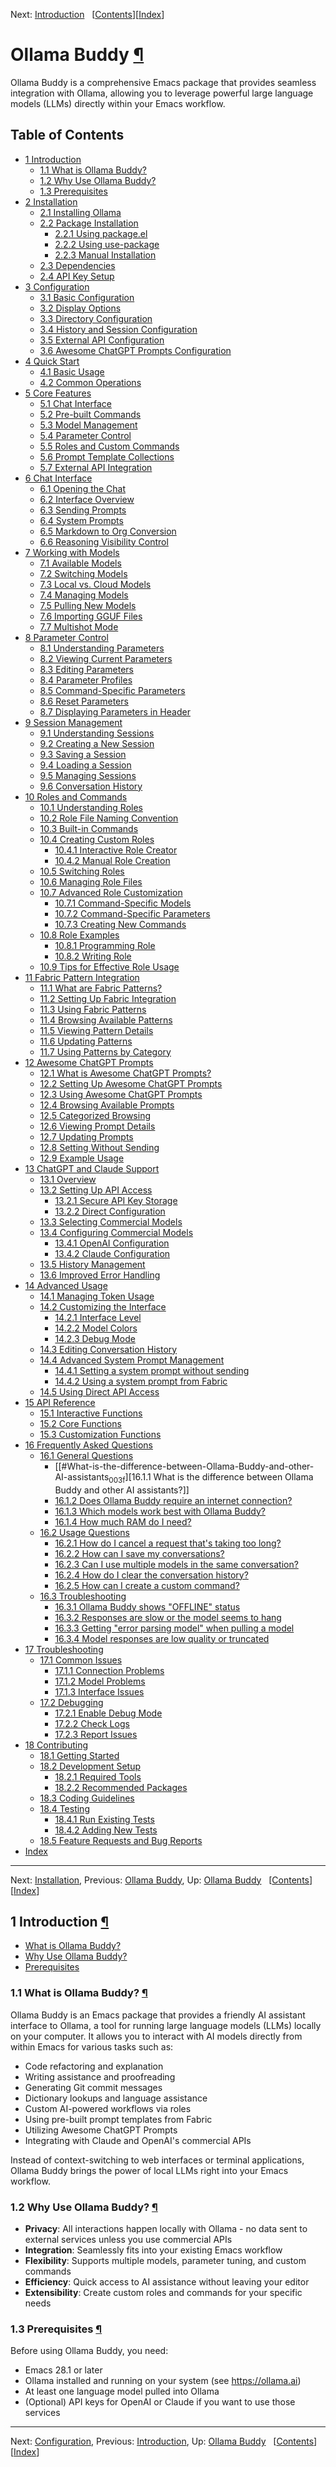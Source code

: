 <<Top>>

Next: [[#Introduction][Introduction]]  
[[[#SEC_Contents][Contents]]][[[#Index][Index]]]

* Ollama Buddy [[#Ollama-Buddy][¶]]
:PROPERTIES:
:CUSTOM_ID: Ollama-Buddy
:CLASS: top
:END:
Ollama Buddy is a comprehensive Emacs package that provides seamless
integration with Ollama, allowing you to leverage powerful large
language models (LLMs) directly within your Emacs workflow.

<<SEC_Contents>>
** Table of Contents
:PROPERTIES:
:CUSTOM_ID: table-of-contents
:CLASS: contents-heading
:END:

- [[#Introduction][1 Introduction]]
  - [[#What-is-Ollama-Buddy_003f][1.1 What is Ollama Buddy?]]
  - [[#Why-Use-Ollama-Buddy_003f][1.2 Why Use Ollama Buddy?]]
  - [[#Prerequisites][1.3 Prerequisites]]
- [[#Installation][2 Installation]]
  - [[#Installing-Ollama][2.1 Installing Ollama]]
  - [[#Package-Installation][2.2 Package Installation]]
    - [[#Using-package_002eel][2.2.1 Using package.el]]
    - [[#Using-use_002dpackage][2.2.2 Using use-package]]
    - [[#Manual-Installation][2.2.3 Manual Installation]]
  - [[#Dependencies][2.3 Dependencies]]
  - [[#API-Key-Setup][2.4 API Key Setup]]
- [[#Configuration][3 Configuration]]
  - [[#Basic-Configuration][3.1 Basic Configuration]]
  - [[#Display-Options][3.2 Display Options]]
  - [[#Directory-Configuration][3.3 Directory Configuration]]
  - [[#History-and-Session-Configuration][3.4 History and Session
    Configuration]]
  - [[#External-API-Configuration][3.5 External API Configuration]]
  - [[#Awesome-ChatGPT-Prompts-Configuration][3.6 Awesome ChatGPT
    Prompts Configuration]]
- [[#Quick-Start][4 Quick Start]]
  - [[#Basic-Usage][4.1 Basic Usage]]
  - [[#Common-Operations][4.2 Common Operations]]
- [[#Core-Features][5 Core Features]]
  - [[#Chat-Interface-1][5.1 Chat Interface]]
  - [[#Pre_002dbuilt-Commands][5.2 Pre-built Commands]]
  - [[#Model-Management][5.3 Model Management]]
  - [[#Parameter-Control-1][5.4 Parameter Control]]
  - [[#Roles-and-Custom-Commands][5.5 Roles and Custom Commands]]
  - [[#Prompt-Template-Collections][5.6 Prompt Template Collections]]
  - [[#External-API-Integration][5.7 External API Integration]]
- [[#Chat-Interface][6 Chat Interface]]
  - [[#Opening-the-Chat][6.1 Opening the Chat]]
  - [[#Interface-Overview][6.2 Interface Overview]]
  - [[#Sending-Prompts][6.3 Sending Prompts]]
  - [[#System-Prompts][6.4 System Prompts]]
  - [[#Markdown-to-Org-Conversion][6.5 Markdown to Org Conversion]]
  - [[#Reasoning-Visibility-Control][6.6 Reasoning Visibility Control]]
- [[#Working-with-Models][7 Working with Models]]
  - [[#Available-Models][7.1 Available Models]]
  - [[#Switching-Models][7.2 Switching Models]]
  - [[#Local-vs_002e-Cloud-Models][7.3 Local vs. Cloud Models]]
  - [[#Managing-Models][7.4 Managing Models]]
  - [[#Pulling-New-Models][7.5 Pulling New Models]]
  - [[#Importing-GGUF-Files][7.6 Importing GGUF Files]]
  - [[#Multishot-Mode][7.7 Multishot Mode]]
- [[#Parameter-Control][8 Parameter Control]]
  - [[#Understanding-Parameters][8.1 Understanding Parameters]]
  - [[#Viewing-Current-Parameters][8.2 Viewing Current Parameters]]
  - [[#Editing-Parameters][8.3 Editing Parameters]]
  - [[#Parameter-Profiles][8.4 Parameter Profiles]]
  - [[#Command_002dSpecific-Parameters][8.5 Command-Specific
    Parameters]]
  - [[#Reset-Parameters][8.6 Reset Parameters]]
  - [[#Displaying-Parameters-in-Header][8.7 Displaying Parameters in
    Header]]
- [[#Session-Management][9 Session Management]]
  - [[#Understanding-Sessions][9.1 Understanding Sessions]]
  - [[#Creating-a-New-Session][9.2 Creating a New Session]]
  - [[#Saving-a-Session][9.3 Saving a Session]]
  - [[#Loading-a-Session][9.4 Loading a Session]]
  - [[#Managing-Sessions][9.5 Managing Sessions]]
  - [[#Conversation-History][9.6 Conversation History]]
- [[#Roles-and-Commands][10 Roles and Commands]]
  - [[#Understanding-Roles][10.1 Understanding Roles]]
  - [[#Role-File-Naming-Convention][10.2 Role File Naming Convention]]
  - [[#Built_002din-Commands][10.3 Built-in Commands]]
  - [[#Creating-Custom-Roles][10.4 Creating Custom Roles]]
    - [[#Interactive-Role-Creator][10.4.1 Interactive Role Creator]]
    - [[#Manual-Role-Creation][10.4.2 Manual Role Creation]]
  - [[#Switching-Roles][10.5 Switching Roles]]
  - [[#Managing-Role-Files][10.6 Managing Role Files]]
  - [[#Advanced-Role-Customization][10.7 Advanced Role Customization]]
    - [[#Command_002dSpecific-Models][10.7.1 Command-Specific Models]]
    - [[#Command_002dSpecific-Parameters-1][10.7.2 Command-Specific
      Parameters]]
    - [[#Creating-New-Commands][10.7.3 Creating New Commands]]
  - [[#Role-Examples][10.8 Role Examples]]
    - [[#Programming-Role][10.8.1 Programming Role]]
    - [[#Writing-Role][10.8.2 Writing Role]]
  - [[#Tips-for-Effective-Role-Usage][10.9 Tips for Effective Role
    Usage]]
- [[#Fabric-Pattern-Integration][11 Fabric Pattern Integration]]
  - [[#What-are-Fabric-Patterns_003f][11.1 What are Fabric Patterns?]]
  - [[#Setting-Up-Fabric-Integration][11.2 Setting Up Fabric
    Integration]]
  - [[#Using-Fabric-Patterns][11.3 Using Fabric Patterns]]
  - [[#Browsing-Available-Patterns][11.4 Browsing Available Patterns]]
  - [[#Viewing-Pattern-Details][11.5 Viewing Pattern Details]]
  - [[#Updating-Patterns][11.6 Updating Patterns]]
  - [[#Using-Patterns-by-Category][11.7 Using Patterns by Category]]
- [[#Awesome-ChatGPT-Prompts][12 Awesome ChatGPT Prompts]]
  - [[#What-is-Awesome-ChatGPT-Prompts_003f][12.1 What is Awesome
    ChatGPT Prompts?]]
  - [[#Setting-Up-Awesome-ChatGPT-Prompts][12.2 Setting Up Awesome
    ChatGPT Prompts]]
  - [[#Using-Awesome-ChatGPT-Prompts][12.3 Using Awesome ChatGPT
    Prompts]]
  - [[#Browsing-Available-Prompts][12.4 Browsing Available Prompts]]
  - [[#Categorized-Browsing][12.5 Categorized Browsing]]
  - [[#Viewing-Prompt-Details][12.6 Viewing Prompt Details]]
  - [[#Updating-Prompts][12.7 Updating Prompts]]
  - [[#Setting-Without-Sending][12.8 Setting Without Sending]]
  - [[#Example-Usage][12.9 Example Usage]]
- [[#ChatGPT-and-Claude-Support][13 ChatGPT and Claude Support]]
  - [[#Overview][13.1 Overview]]
  - [[#Setting-Up-API-Access][13.2 Setting Up API Access]]
    - [[#Secure-API-Key-Storage][13.2.1 Secure API Key Storage]]
    - [[#Direct-Configuration][13.2.2 Direct Configuration]]
  - [[#Selecting-Commercial-Models][13.3 Selecting Commercial Models]]
  - [[#Configuring-Commercial-Models][13.4 Configuring Commercial
    Models]]
    - [[#OpenAI-Configuration][13.4.1 OpenAI Configuration]]
    - [[#Claude-Configuration][13.4.2 Claude Configuration]]
  - [[#History-Management][13.5 History Management]]
  - [[#Improved-Error-Handling][13.6 Improved Error Handling]]
- [[#Advanced-Usage][14 Advanced Usage]]
  - [[#Managing-Token-Usage][14.1 Managing Token Usage]]
  - [[#Customizing-the-Interface][14.2 Customizing the Interface]]
    - [[#Interface-Level][14.2.1 Interface Level]]
    - [[#Model-Colors][14.2.2 Model Colors]]
    - [[#Debug-Mode][14.2.3 Debug Mode]]
  - [[#Editing-Conversation-History][14.3 Editing Conversation History]]
  - [[#Advanced-System-Prompt-Management][14.4 Advanced System Prompt
    Management]]
    - [[#Setting-a-system-prompt-without-sending][14.4.1 Setting a
      system prompt without sending]]
    - [[#Using-a-system-prompt-from-Fabric][14.4.2 Using a system prompt
      from Fabric]]
  - [[#Using-Direct-API-Access][14.5 Using Direct API Access]]
- [[#API-Reference][15 API Reference]]
  - [[#Interactive-Functions][15.1 Interactive Functions]]
  - [[#Core-Functions][15.2 Core Functions]]
  - [[#Customization-Functions][15.3 Customization Functions]]
- [[#FAQ][16 Frequently Asked Questions]]
  - [[#General-Questions][16.1 General Questions]]
    - [[#What-is-the-difference-between-Ollama-Buddy-and-other-AI-assistants_003f][16.1.1
      What is the difference between Ollama Buddy and other AI
      assistants?]]
    - [[#Does-Ollama-Buddy-require-an-internet-connection_003f][16.1.2
      Does Ollama Buddy require an internet connection?]]
    - [[#Which-models-work-best-with-Ollama-Buddy_003f][16.1.3 Which
      models work best with Ollama Buddy?]]
    - [[#How-much-RAM-do-I-need_003f][16.1.4 How much RAM do I need?]]
  - [[#Usage-Questions][16.2 Usage Questions]]
    - [[#How-do-I-cancel-a-request-that_0027s-taking-too-long_003f][16.2.1
      How do I cancel a request that's taking too long?]]
    - [[#How-can-I-save-my-conversations_003f][16.2.2 How can I save my
      conversations?]]
    - [[#Can-I-use-multiple-models-in-the-same-conversation_003f][16.2.3
      Can I use multiple models in the same conversation?]]
    - [[#How-do-I-clear-the-conversation-history_003f][16.2.4 How do I
      clear the conversation history?]]
    - [[#How-can-I-create-a-custom-command_003f][16.2.5 How can I create
      a custom command?]]
  - [[#Troubleshooting-1][16.3 Troubleshooting]]
    - [[#Ollama-Buddy-shows-_0022OFFLINE_0022-status][16.3.1 Ollama
      Buddy shows "OFFLINE" status]]
    - [[#Responses-are-slow-or-the-model-seems-to-hang][16.3.2 Responses
      are slow or the model seems to hang]]
    - [[#Getting-_0022error-parsing-model_0022-when-pulling-a-model][16.3.3
      Getting "error parsing model" when pulling a model]]
    - [[#Model-responses-are-low-quality-or-truncated][16.3.4 Model
      responses are low quality or truncated]]
- [[#Troubleshooting][17 Troubleshooting]]
  - [[#Common-Issues][17.1 Common Issues]]
    - [[#Connection-Problems][17.1.1 Connection Problems]]
    - [[#Model-Problems][17.1.2 Model Problems]]
    - [[#Interface-Issues][17.1.3 Interface Issues]]
  - [[#Debugging][17.2 Debugging]]
    - [[#Enable-Debug-Mode][17.2.1 Enable Debug Mode]]
    - [[#Check-Logs][17.2.2 Check Logs]]
    - [[#Report-Issues][17.2.3 Report Issues]]
- [[#Contributing][18 Contributing]]
  - [[#Getting-Started][18.1 Getting Started]]
  - [[#Development-Setup][18.2 Development Setup]]
    - [[#Required-Tools][18.2.1 Required Tools]]
    - [[#Recommended-Packages][18.2.2 Recommended Packages]]
  - [[#Coding-Guidelines][18.3 Coding Guidelines]]
  - [[#Testing][18.4 Testing]]
    - [[#Run-Existing-Tests][18.4.1 Run Existing Tests]]
    - [[#Adding-New-Tests][18.4.2 Adding New Tests]]
  - [[#Feature-Requests-and-Bug-Reports][18.5 Feature Requests and Bug
    Reports]]
- [[#Index][Index]]

--------------

<<Introduction>>

Next: [[#Installation][Installation]], Previous: [[#Top][Ollama Buddy]],
Up: [[#Top][Ollama Buddy]]  
[[[#SEC_Contents][Contents]]][[[#Index][Index]]]

** 1 Introduction [[#Introduction-1][¶]]
:PROPERTIES:
:CUSTOM_ID: Introduction-1
:CLASS: chapter
:END:
- [[#What-is-Ollama-Buddy_003f][What is Ollama Buddy?]]
- [[#Why-Use-Ollama-Buddy_003f][Why Use Ollama Buddy?]]
- [[#Prerequisites][Prerequisites]]

<<What-is-Ollama-Buddy_003f>>
*** 1.1 What is Ollama Buddy? [[#What-is-Ollama-Buddy_003f][¶]]
:PROPERTIES:
:CUSTOM_ID: what-is-ollama-buddy
:CLASS: section
:END:
Ollama Buddy is an Emacs package that provides a friendly AI assistant
interface to Ollama, a tool for running large language models (LLMs)
locally on your computer. It allows you to interact with AI models
directly from within Emacs for various tasks such as:

- Code refactoring and explanation
- Writing assistance and proofreading
- Generating Git commit messages
- Dictionary lookups and language assistance
- Custom AI-powered workflows via roles
- Using pre-built prompt templates from Fabric
- Utilizing Awesome ChatGPT Prompts
- Integrating with Claude and OpenAI's commercial APIs

Instead of context-switching to web interfaces or terminal applications,
Ollama Buddy brings the power of local LLMs right into your Emacs
workflow.

<<Why-Use-Ollama-Buddy_003f>>
*** 1.2 Why Use Ollama Buddy? [[#Why-Use-Ollama-Buddy_003f][¶]]
:PROPERTIES:
:CUSTOM_ID: why-use-ollama-buddy
:CLASS: section
:END:
- *Privacy*: All interactions happen locally with Ollama - no data sent
  to external services unless you use commercial APIs
- *Integration*: Seamlessly fits into your existing Emacs workflow
- *Flexibility*: Supports multiple models, parameter tuning, and custom
  commands
- *Efficiency*: Quick access to AI assistance without leaving your
  editor
- *Extensibility*: Create custom roles and commands for your specific
  needs

<<Prerequisites>>
*** 1.3 Prerequisites [[#Prerequisites][¶]]
:PROPERTIES:
:CUSTOM_ID: prerequisites
:CLASS: section
:END:
Before using Ollama Buddy, you need:

- Emacs 28.1 or later
- Ollama installed and running on your system (see
  [[https://ollama.ai]])
- At least one language model pulled into Ollama
- (Optional) API keys for OpenAI or Claude if you want to use those
  services

--------------

<<Installation>>

Next: [[#Configuration][Configuration]], Previous:
[[#Introduction][Introduction]], Up: [[#Top][Ollama Buddy]]  
[[[#SEC_Contents][Contents]]][[[#Index][Index]]]

** 2 Installation [[#Installation-1][¶]]
:PROPERTIES:
:CUSTOM_ID: Installation-1
:CLASS: chapter
:END:
- [[#Installing-Ollama][Installing Ollama]]
- [[#Package-Installation][Package Installation]]
- [[#Dependencies][Dependencies]]
- [[#API-Key-Setup][API Key Setup]]

<<Installing-Ollama>>
*** 2.1 Installing Ollama [[#Installing-Ollama][¶]]
:PROPERTIES:
:CUSTOM_ID: installing-ollama
:CLASS: section
:END:
Before installing Ollama Buddy, you need to install Ollama itself:

1. Visit [[https://ollama.ai]] and download the installer for your
   platform
2. Install and run Ollama according to the instructions
3. Pull at least one model using =ollama pull llama3:latest= (or another
   model of your choice)

<<Package-Installation>>
*** 2.2 Package Installation [[#Package-Installation][¶]]
:PROPERTIES:
:CUSTOM_ID: package-installation
:CLASS: section
:END:
- [[#Using-package_002eel][Using package.el]]
- [[#Using-use_002dpackage][Using use-package]]
- [[#Manual-Installation][Manual Installation]]

<<Using-package_002eel>>
**** 2.2.1 Using package.el [[#Using-package_002eel][¶]]
:PROPERTIES:
:CUSTOM_ID: using-package.el
:CLASS: subsection
:END:
The recommended way to install Ollama Buddy is through MELPA:

#+begin_src example-preformatted
M-x package-install RET ollama-buddy RET
#+end_src

<<Using-use_002dpackage>>
**** 2.2.2 Using use-package [[#Using-use_002dpackage][¶]]
:PROPERTIES:
:CUSTOM_ID: using-use-package
:CLASS: subsection
:END:
If you use =use-package=, add the following to your Emacs configuration:

#+begin_src example-preformatted
(use-package ollama-buddy
  :ensure t
  :bind ("C-c o" . ollama-buddy-menu))
#+end_src

With a default model:

#+begin_src example-preformatted
(use-package ollama-buddy
  :ensure t
  :bind ("C-c o" . ollama-buddy-menu)
  :custom (ollama-buddy-default-model "llama3:latest"))
#+end_src

<<Manual-Installation>>
**** 2.2.3 Manual Installation [[#Manual-Installation][¶]]
:PROPERTIES:
:CUSTOM_ID: manual-installation
:CLASS: subsection
:END:
To install manually:

1. Clone the repository:

   #+begin_src example-preformatted
   git clone https://github.com/captainflasmr/ollama-buddy.git
   #+end_src

2. Add to your configuration:

   #+begin_src example-preformatted
   (add-to-list 'load-path "/path/to/ollama-buddy")
   (require 'ollama-buddy)
   (global-set-key (kbd "C-c o") #'ollama-buddy-menu)
   #+end_src

<<Dependencies>>
*** 2.3 Dependencies [[#Dependencies][¶]]
:PROPERTIES:
:CUSTOM_ID: dependencies
:CLASS: section
:END:
Ollama Buddy requires the following Emacs packages:

- transient
- json
- cl-lib

These should be automatically installed if you use package.el or
use-package.

<<API-Key-Setup>>
*** 2.4 API Key Setup [[#API-Key-Setup][¶]]
:PROPERTIES:
:CUSTOM_ID: api-key-setup
:CLASS: section
:END:
If you want to use OpenAI or Claude integration, you'll need to set up
API keys securely:

1. Use Emacs built-in auth-source for secure storage
2. Add to your auth sources (e.g., ~/.authinfo.gpg):

   #+begin_src example-preformatted
   machine api.openai.com login apikey password YOUR_OPENAI_API_KEY_HERE
   machine api.anthropic.com login apikey password YOUR_CLAUDE_API_KEY_HERE
   #+end_src

3. Alternatively, set the variables directly (less secure):

   #+begin_src example-preformatted
   (setq ollama-buddy-openai-api-key "your-openai-key")
   (setq ollama-buddy-claude-api-key "your-claude-key")
   #+end_src

--------------

<<Configuration>>

Next: [[#Quick-Start][Quick Start]], Previous:
[[#Installation][Installation]], Up: [[#Top][Ollama Buddy]]  
[[[#SEC_Contents][Contents]]][[[#Index][Index]]]

** 3 Configuration [[#Configuration-1][¶]]
:PROPERTIES:
:CUSTOM_ID: Configuration-1
:CLASS: chapter
:END:
- [[#Basic-Configuration][Basic Configuration]]
- [[#Display-Options][Display Options]]
- [[#Directory-Configuration][Directory Configuration]]
- [[#History-and-Session-Configuration][History and Session
  Configuration]]
- [[#External-API-Configuration][External API Configuration]]
- [[#Awesome-ChatGPT-Prompts-Configuration][Awesome ChatGPT Prompts
  Configuration]]

<<Basic-Configuration>>
*** 3.1 Basic Configuration [[#Basic-Configuration][¶]]
:PROPERTIES:
:CUSTOM_ID: basic-configuration
:CLASS: section
:END:
Here are the essential configuration options:

- =ollama-buddy-default-model= :: Set your preferred default model.

  #+begin_src example-preformatted
  (setq ollama-buddy-default-model "llama3:latest")
  #+end_src

- =ollama-buddy-host= :: Host where Ollama server is running (default:
  "localhost").

  #+begin_src example-preformatted
  (setq ollama-buddy-host "localhost")
  #+end_src

- =ollama-buddy-port= :: Port where Ollama server is running (default:
  11434).

  #+begin_src example-preformatted
  (setq ollama-buddy-port 11434)
  #+end_src

<<Display-Options>>
*** 3.2 Display Options [[#Display-Options][¶]]
:PROPERTIES:
:CUSTOM_ID: display-options
:CLASS: section
:END:
Customize the appearance and behavior of Ollama Buddy:

- =ollama-buddy-convert-markdown-to-org= :: Whether to automatically
  convert markdown to org-mode format in responses (default: t).

  #+begin_src example-preformatted
  (setq ollama-buddy-convert-markdown-to-org t)
  #+end_src

- =ollama-buddy-enable-model-colors= :: Whether to show model names with
  distinctive colors (default: t).

  #+begin_src example-preformatted
  (setq ollama-buddy-enable-model-colors t)
  #+end_src

- =ollama-buddy-display-token-stats= :: Whether to display token usage
  statistics after responses (default: nil).

  #+begin_src example-preformatted
  (setq ollama-buddy-display-token-stats t)
  #+end_src

- =ollama-buddy-interface-level= :: Level of interface complexity
  ('basic or 'advanced).

  #+begin_src example-preformatted
  (setq ollama-buddy-interface-level 'advanced)
  #+end_src

<<Directory-Configuration>>
*** 3.3 Directory Configuration [[#Directory-Configuration][¶]]
:PROPERTIES:
:CUSTOM_ID: directory-configuration
:CLASS: section
:END:
Customize where Ollama Buddy stores its files:

- =ollama-buddy-sessions-directory= :: Directory for storing session
  files.

  #+begin_src example-preformatted
  (setq ollama-buddy-sessions-directory 
        (expand-file-name "ollama-buddy-sessions" user-emacs-directory))
  #+end_src

- =ollama-buddy-roles-directory= :: Directory for storing role preset
  files.

  #+begin_src example-preformatted
  (setq ollama-buddy-roles-directory
        (expand-file-name "ollama-buddy-presets" user-emacs-directory))
  #+end_src

- =ollama-buddy-modelfile-directory= :: Directory for storing temporary
  Modelfiles.

  #+begin_src example-preformatted
  (setq ollama-buddy-modelfile-directory
        (expand-file-name "ollama-buddy-modelfiles" user-emacs-directory))
  #+end_src

- =ollama-buddy-awesome-local-dir= :: Directory for storing Awesome
  ChatGPT Prompts.

  #+begin_src example-preformatted
  (setq ollama-buddy-awesome-local-dir
        (expand-file-name "awesome-chatgpt-prompts" user-emacs-directory))
  #+end_src

<<History-and-Session-Configuration>>
*** 3.4 History and Session Configuration [[#History-and-Session-Configuration][¶]]
:PROPERTIES:
:CUSTOM_ID: history-and-session-configuration
:CLASS: section
:END:
Configure how conversation history is managed:

- =ollama-buddy-history-enabled= :: Whether to use conversation history
  in Ollama requests (default: t).

  #+begin_src example-preformatted
  (setq ollama-buddy-history-enabled t)
  #+end_src

- =ollama-buddy-max-history-length= :: Maximum number of message pairs
  to keep in conversation history (default: 10).

  #+begin_src example-preformatted
  (setq ollama-buddy-max-history-length 10)
  #+end_src

- =ollama-buddy-show-history-indicator= :: Whether to show the history
  indicator in the header line (default: t).

  #+begin_src example-preformatted
  (setq ollama-buddy-show-history-indicator t)
  #+end_src

<<External-API-Configuration>>
*** 3.5 External API Configuration [[#External-API-Configuration][¶]]
:PROPERTIES:
:CUSTOM_ID: external-api-configuration
:CLASS: section
:END:
For OpenAI and Claude integration:

- =ollama-buddy-openai-api-key= :: Your OpenAI API key.

  #+begin_src example-preformatted
  (setq ollama-buddy-openai-api-key "your-openai-key")
  #+end_src

- =ollama-buddy-claude-api-key= :: Your Claude API key.

  #+begin_src example-preformatted
  (setq ollama-buddy-claude-api-key "your-claude-key")
  #+end_src

- =ollama-buddy-openai-default-model= :: Default model for OpenAI
  requests.

  #+begin_src example-preformatted
  (setq ollama-buddy-openai-default-model "gpt-4")
  #+end_src

- =ollama-buddy-claude-default-model= :: Default model for Claude
  requests.

  #+begin_src example-preformatted
  (setq ollama-buddy-claude-default-model "claude-3-opus-20240229")
  #+end_src

<<Awesome-ChatGPT-Prompts-Configuration>>
*** 3.6 Awesome ChatGPT Prompts Configuration [[#Awesome-ChatGPT-Prompts-Configuration][¶]]
:PROPERTIES:
:CUSTOM_ID: awesome-chatgpt-prompts-configuration
:CLASS: section
:END:
Configure the Awesome ChatGPT Prompts integration:

- =ollama-buddy-awesome-repo-url= :: URL of the Awesome ChatGPT Prompts
  GitHub repository.

  #+begin_src example-preformatted
  (setq ollama-buddy-awesome-repo-url "https://github.com/f/awesome-chatgpt-prompts.git")
  #+end_src

- =ollama-buddy-awesome-update-on-startup= :: Whether to automatically
  update prompts when Emacs starts.

  #+begin_src example-preformatted
  (setq ollama-buddy-awesome-update-on-startup nil)
  #+end_src

- =ollama-buddy-awesome-categorize-prompts= :: Whether to categorize
  prompts based on common keywords.

  #+begin_src example-preformatted
  (setq ollama-buddy-awesome-categorize-prompts t)
  #+end_src

--------------

<<Quick-Start>>

Next: [[#Core-Features][Core Features]], Previous:
[[#Configuration][Configuration]], Up: [[#Top][Ollama Buddy]]  
[[[#SEC_Contents][Contents]]][[[#Index][Index]]]

** 4 Quick Start [[#Quick-Start-1][¶]]
:PROPERTIES:
:CUSTOM_ID: Quick-Start-1
:CLASS: chapter
:END:
- [[#Basic-Usage][Basic Usage]]
- [[#Common-Operations][Common Operations]]

<<Basic-Usage>>
*** 4.1 Basic Usage [[#Basic-Usage][¶]]
:PROPERTIES:
:CUSTOM_ID: basic-usage
:CLASS: section
:END:
1. Launch Ollama Buddy:

   #+begin_src example-preformatted
   M-x ollama-buddy-menu
   #+end_src

   or use your configured keybinding (e.g., =C-c o=).

2. The menu will show available options. Press the corresponding key for
   the action you want.

3. To open the chat interface, press =o= or select "Open Chat".

4. In the chat buffer, type your prompt and press =C-c C-c= to send it.

5. The AI will respond in the chat buffer.

<<Common-Operations>>
*** 4.2 Common Operations [[#Common-Operations][¶]]
:PROPERTIES:
:CUSTOM_ID: common-operations
:CLASS: section
:END:
- Sending text from a file :: Select text in any buffer, then press
  =C-c o= and choose "Send Region" (or press =l=).

- Refactoring code :: Select code, press =C-c o=, then choose "Refactor
  Code" (or press =r=).

- Generating a commit message :: Select your changes, press =C-c o=,
  then choose "Git Commit Message" (or press =g=).

- Changing models :: Press =C-c o= followed by =m= to switch between
  available models.

- Toggling reasoning visibility :: Press =C-c V= to hide or show
  reasoning/thinking sections in responses.

- Using Awesome ChatGPT Prompts :: Select text, press =C-c o=, then =a=
  for the Awesome prompts menu, then =s= to send with a prompt.

- Using Fabric patterns :: Select text, press =C-c o=, then =f= for the
  Fabric menu, then =s= to send with a pattern.

- Getting help :: In the chat buffer, press =C-c h= to display the help
  screen with available commands and models.

--------------

<<Core-Features>>

Next: [[#Chat-Interface][Chat Interface]], Previous:
[[#Quick-Start][Quick Start]], Up: [[#Top][Ollama Buddy]]  
[[[#SEC_Contents][Contents]]][[[#Index][Index]]]

** 5 Core Features [[#Core-Features-1][¶]]
:PROPERTIES:
:CUSTOM_ID: Core-Features-1
:CLASS: chapter
:END:
- [[#Chat-Interface-1][Chat Interface]]
- [[#Pre_002dbuilt-Commands][Pre-built Commands]]
- [[#Model-Management][Model Management]]
- [[#Parameter-Control-1][Parameter Control]]
- [[#Roles-and-Custom-Commands][Roles and Custom Commands]]
- [[#Prompt-Template-Collections][Prompt Template Collections]]
- [[#External-API-Integration][External API Integration]]

<<Chat-Interface-1>>
*** 5.1 Chat Interface [[#Chat-Interface-1][¶]]
:PROPERTIES:
:CUSTOM_ID: chat-interface
:CLASS: section
:END:
The chat interface is the main way to interact with Ollama Buddy:

- Persistent conversation with history
- Markdown to Org-mode conversion
- Model-specific colors
- System prompt support
- Parameter customization
- Reasoning/thinking section visibility control

<<Pre_002dbuilt-Commands>>
*** 5.2 Pre-built Commands [[#Pre_002dbuilt-Commands][¶]]
:PROPERTIES:
:CUSTOM_ID: pre-built-commands
:CLASS: section
:END:
Ollama Buddy comes with several pre-built commands:

- Code Refactoring :: Improves code while maintaining functionality

- Code Description :: Explains what code does and how it works

- Git Commit Messages :: Generates meaningful commit messages from code
  changes

- Dictionary Lookups :: Provides comprehensive word definitions

- Synonym Finder :: Suggests alternative words with context

- Proofreading :: Corrects grammar, style, and spelling

<<Model-Management>>
*** 5.3 Model Management [[#Model-Management][¶]]
:PROPERTIES:
:CUSTOM_ID: model-management
:CLASS: section
:END:
- Switch between any model available in Ollama
- Use ChatGPT and Claude models with API keys
- Pull new models directly from the interface
- View model information and statistics
- Delete models you no longer need
- Import GGUF files to create new models

<<Parameter-Control-1>>
*** 5.4 Parameter Control [[#Parameter-Control-1][¶]]
:PROPERTIES:
:CUSTOM_ID: parameter-control
:CLASS: section
:END:
- Fine-tune model behavior with customizable parameters
- Save and use parameter profiles for different use cases
- Command-specific parameter settings
- Real-time parameter adjustment

<<Roles-and-Custom-Commands>>
*** 5.5 Roles and Custom Commands [[#Roles-and-Custom-Commands][¶]]
:PROPERTIES:
:CUSTOM_ID: roles-and-custom-commands
:CLASS: section
:END:
- Create custom command sets for specific workflows
- Design specialized AI assistants with custom system prompts
- Save and switch between different roles
- Share role configurations across your team

<<Prompt-Template-Collections>>
*** 5.6 Prompt Template Collections [[#Prompt-Template-Collections][¶]]
:PROPERTIES:
:CUSTOM_ID: prompt-template-collections
:CLASS: section
:END:
- Use pre-built prompt patterns from Fabric project
- Utilize the Awesome ChatGPT Prompts collection
- Apply specialized prompts to your content with one command
- Browse prompts by category

<<External-API-Integration>>
*** 5.7 External API Integration [[#External-API-Integration][¶]]
:PROPERTIES:
:CUSTOM_ID: external-api-integration
:CLASS: section
:END:
- Connect to OpenAI's ChatGPT API
- Connect to Anthropic's Claude API
- Seamlessly switch between local and cloud models
- Secure API key management

--------------

<<Chat-Interface>>

Next: [[#Working-with-Models][Working with Models]], Previous:
[[#Core-Features][Core Features]], Up: [[#Top][Ollama Buddy]]  
[[[#SEC_Contents][Contents]]][[[#Index][Index]]]

** 6 Chat Interface [[#Chat-Interface-2][¶]]
:PROPERTIES:
:CUSTOM_ID: Chat-Interface-2
:CLASS: chapter
:END:
- [[#Opening-the-Chat][Opening the Chat]]
- [[#Interface-Overview][Interface Overview]]
- [[#Sending-Prompts][Sending Prompts]]
- [[#System-Prompts][System Prompts]]
- [[#Markdown-to-Org-Conversion][Markdown to Org Conversion]]
- [[#Reasoning-Visibility-Control][Reasoning Visibility Control]]

<<Opening-the-Chat>>
*** 6.1 Opening the Chat [[#Opening-the-Chat][¶]]
:PROPERTIES:
:CUSTOM_ID: opening-the-chat
:CLASS: section
:END:
To open the chat interface:

1. Use =M-x ollama-buddy-menu= or your configured keybinding
2. Press =o= to select "Open Chat"
3. A new buffer will open with the Ollama Buddy chat interface

<<Interface-Overview>>
*** 6.2 Interface Overview [[#Interface-Overview][¶]]
:PROPERTIES:
:CUSTOM_ID: interface-overview
:CLASS: section
:END:
The chat interface consists of:

- A welcome message with available models
- Conversation history (previous prompts and responses)
- A prompt area for entering your queries
- A header line with status information

<<Sending-Prompts>>
*** 6.3 Sending Prompts [[#Sending-Prompts][¶]]
:PROPERTIES:
:CUSTOM_ID: sending-prompts
:CLASS: section
:END:
To send a prompt to the AI:

1. Type your message in the prompt area (after ">> PROMPT:")
2. Press =C-c C-c= to send
3. Wait for the AI to generate a response

You can also:

- Use =M-p= and =M-n= to navigate through prompt history
- Press =C-c k= to cancel a request if it's taking too long

<<System-Prompts>>
*** 6.4 System Prompts [[#System-Prompts][¶]]
:PROPERTIES:
:CUSTOM_ID: system-prompts
:CLASS: section
:END:
System prompts allow you to define the AI's behavior:

- Setting a system prompt :: Type your system prompt, then press =C-c s=

- Viewing the current system prompt :: Press =C-c C-s=

- Resetting the system prompt :: Press =C-c r=

- Using a pre-built prompt :: Use Fabric patterns (=C-c f p=) or Awesome
  ChatGPT prompts (=C-c w p=)

Example system prompt:

#+begin_src example-preformatted
You are a programming expert who specializes in Python. 
Provide concise, efficient solutions with explanations.
#+end_src

<<Markdown-to-Org-Conversion>>
*** 6.5 Markdown to Org Conversion [[#Markdown-to-Org-Conversion][¶]]
:PROPERTIES:
:CUSTOM_ID: markdown-to-org-conversion
:CLASS: section
:END:
By default, Ollama Buddy converts markdown in responses to Org-mode
syntax:

- Code blocks are converted to Org-mode source blocks
- Headers are converted to Org-mode headings
- Lists are properly formatted
- Links are converted to Org-mode format

To toggle this feature:

#+begin_src example-preformatted
M-x ollama-buddy-toggle-markdown-conversion
#+end_src

or press =C-c C-o= in the chat buffer.

<<Reasoning-Visibility-Control>>
*** 6.6 Reasoning Visibility Control [[#Reasoning-Visibility-Control][¶]]
:PROPERTIES:
:CUSTOM_ID: reasoning-visibility-control
:CLASS: section
:END:
Ollama Buddy can hide reasoning/thinking sections in responses, making
the output cleaner:

- Toggle visibility with =C-c V= or
  =M-x ollama-buddy-toggle-reasoning-visibility=
- Configure markers with the =ollama-buddy-reasoning-markers= variable
- When hidden, a status message shows the current reasoning section
  (e.g., "Think...")
- Header line indicates when reasoning is hidden with "REASONING HIDDEN"
  text

This feature helps focus on final answers while preserving the option to
view the full reasoning process.

--------------

<<Working-with-Models>>

Next: [[#Parameter-Control][Parameter Control]], Previous:
[[#Chat-Interface][Chat Interface]], Up: [[#Top][Ollama Buddy]]  
[[[#SEC_Contents][Contents]]][[[#Index][Index]]]

** 7 Working with Models [[#Working-with-Models-1][¶]]
:PROPERTIES:
:CUSTOM_ID: Working-with-Models-1
:CLASS: chapter
:END:
- [[#Available-Models][Available Models]]
- [[#Switching-Models][Switching Models]]
- [[#Local-vs_002e-Cloud-Models][Local vs. Cloud Models]]
- [[#Managing-Models][Managing Models]]
- [[#Pulling-New-Models][Pulling New Models]]
- [[#Importing-GGUF-Files][Importing GGUF Files]]
- [[#Multishot-Mode][Multishot Mode]]

<<Available-Models>>
*** 7.1 Available Models [[#Available-Models][¶]]
:PROPERTIES:
:CUSTOM_ID: available-models
:CLASS: section
:END:
Ollama Buddy displays available models in the chat interface. Each model
is assigned a letter for quick selection.

To view detailed model information:

#+begin_src example-preformatted
M-x ollama-buddy-show-model-status
#+end_src

or press =C-c v= in the chat buffer.

<<Switching-Models>>
*** 7.2 Switching Models [[#Switching-Models][¶]]
:PROPERTIES:
:CUSTOM_ID: switching-models
:CLASS: section
:END:
To change the current model:

1. Press =C-c m= in the chat buffer
2. Select a model from the completion list
3. The new model will be used for future requests

You can also switch models from the main menu with =m=.

<<Local-vs_002e-Cloud-Models>>
*** 7.3 Local vs. Cloud Models [[#Local-vs_002e-Cloud-Models][¶]]
:PROPERTIES:
:CUSTOM_ID: local-vs.-cloud-models
:CLASS: section
:END:
Ollama Buddy supports both local Ollama models and cloud-based models:

- Local models (via Ollama): llama3, codellama, mistral, etc.
- OpenAI models: gpt-3.5-turbo, gpt-4, etc.
- Claude models: claude-3-opus, claude-3-sonnet, etc.

To use cloud models, you need to configure API keys as described in the
Installation chapter.

<<Managing-Models>>
*** 7.4 Managing Models [[#Managing-Models][¶]]
:PROPERTIES:
:CUSTOM_ID: managing-models
:CLASS: section
:END:
Ollama Buddy provides a comprehensive model management interface. To
access it:

#+begin_src example-preformatted
M-x ollama-buddy-manage-models
#+end_src

or press =C-c W= in the chat buffer.

From this interface, you can:

- See which models are currently running
- Pull new models from Ollama Hub
- Delete models you no longer need
- View detailed model information
- Select models for use

<<Pulling-New-Models>>
*** 7.5 Pulling New Models [[#Pulling-New-Models][¶]]
:PROPERTIES:
:CUSTOM_ID: pulling-new-models
:CLASS: section
:END:
To pull a new model:

1. Open the model management interface with =C-c W=
2. Click "[Pull Any Model]" or press the appropriate key
3. Enter the model name (e.g., "phi:latest", "codellama:7b")
4. Wait for the model to download

<<Importing-GGUF-Files>>
*** 7.6 Importing GGUF Files [[#Importing-GGUF-Files][¶]]
:PROPERTIES:
:CUSTOM_ID: importing-gguf-files
:CLASS: section
:END:
You can import custom GGUF model files:

1. Press =C-c W= to open the model management interface
2. Click "[Import GGUF File]" or press the appropriate key
3. Select the GGUF file from your file system
4. Enter a name for the model
5. Optionally provide model parameters
6. Wait for Ollama to create the model

<<Multishot-Mode>>
*** 7.7 Multishot Mode [[#Multishot-Mode][¶]]
:PROPERTIES:
:CUSTOM_ID: multishot-mode
:CLASS: section
:END:
Multishot mode allows you to send the same prompt to multiple models
simultaneously:

1. Type your prompt in the chat buffer
2. Press =C-c M=
3. Enter the sequence of model letters you want to use (e.g., "a,b,c" to
   use models a, b, and c)
4. Note that each item should be separated with a comma
5. Watch as Ollama Buddy processes your request with each model in
   sequence

--------------

<<Parameter-Control>>

Next: [[#Session-Management][Session Management]], Previous:
[[#Working-with-Models][Working with Models]], Up: [[#Top][Ollama
Buddy]]   [[[#SEC_Contents][Contents]]][[[#Index][Index]]]

** 8 Parameter Control [[#Parameter-Control-2][¶]]
:PROPERTIES:
:CUSTOM_ID: Parameter-Control-2
:CLASS: chapter
:END:
- [[#Understanding-Parameters][Understanding Parameters]]
- [[#Viewing-Current-Parameters][Viewing Current Parameters]]
- [[#Editing-Parameters][Editing Parameters]]
- [[#Parameter-Profiles][Parameter Profiles]]
- [[#Command_002dSpecific-Parameters][Command-Specific Parameters]]
- [[#Reset-Parameters][Reset Parameters]]
- [[#Displaying-Parameters-in-Header][Displaying Parameters in Header]]

<<Understanding-Parameters>>
*** 8.1 Understanding Parameters [[#Understanding-Parameters][¶]]
:PROPERTIES:
:CUSTOM_ID: understanding-parameters
:CLASS: section
:END:
Ollama's models support various parameters that control their behavior:

- temperature :: Controls randomness (0.0-1.0+), higher values produce
  more creative outputs

- top_k :: Limits token selection to top K most probable tokens

- top_p :: Nucleus sampling threshold (0.0-1.0)

- repeat_penalty :: Penalty for repeating tokens (higher values reduce
  repetition)

<<Viewing-Current-Parameters>>
*** 8.2 Viewing Current Parameters [[#Viewing-Current-Parameters][¶]]
:PROPERTIES:
:CUSTOM_ID: viewing-current-parameters
:CLASS: section
:END:
To view all current parameters:

#+begin_src example-preformatted
M-x ollama-buddy-params-display
#+end_src

or press =C-c G= in the chat buffer.

Parameters that have been modified from default values are marked with
an asterisk (*).

<<Editing-Parameters>>
*** 8.3 Editing Parameters [[#Editing-Parameters][¶]]
:PROPERTIES:
:CUSTOM_ID: editing-parameters
:CLASS: section
:END:
To edit parameters:

1. Press =C-c P= to open the parameter menu
2. Select the parameter you want to modify
3. Enter the new value

You can also use =M-x ollama-buddy-params-edit= and select from a
completion list.

<<Parameter-Profiles>>
*** 8.4 Parameter Profiles [[#Parameter-Profiles][¶]]
:PROPERTIES:
:CUSTOM_ID: parameter-profiles
:CLASS: section
:END:
Ollama Buddy comes with predefined parameter profiles for different use
cases:

- Default :: Standard balanced settings

- Creative :: Higher temperature, lower penalties for more creative
  responses

- Precise :: Lower temperature, higher penalties for more deterministic
  responses

To apply a profile:

#+begin_src example-preformatted
M-x ollama-buddy-transient-profile-menu
#+end_src

or press =C-c p= and select a profile.

<<Command_002dSpecific-Parameters>>
*** 8.5 Command-Specific Parameters [[#Command_002dSpecific-Parameters][¶]]
:PROPERTIES:
:CUSTOM_ID: command-specific-parameters
:CLASS: section
:END:
Some commands have pre-configured parameters. For example:

- The "Refactor Code" command uses lower temperature for more
  deterministic results
- The "Creative Writing" command uses higher temperature for more varied
  outputs

These parameters are automatically applied when you use these commands
and restored afterward.

<<Reset-Parameters>>
*** 8.6 Reset Parameters [[#Reset-Parameters][¶]]
:PROPERTIES:
:CUSTOM_ID: reset-parameters
:CLASS: section
:END:
To reset all parameters to default values:

#+begin_src example-preformatted
M-x ollama-buddy-params-reset
#+end_src

or press =C-c K= in the chat buffer.

<<Displaying-Parameters-in-Header>>
*** 8.7 Displaying Parameters in Header [[#Displaying-Parameters-in-Header][¶]]
:PROPERTIES:
:CUSTOM_ID: displaying-parameters-in-header
:CLASS: section
:END:
To toggle whether modified parameters are shown in the header:

#+begin_src example-preformatted
M-x ollama-buddy-toggle-params-in-header
#+end_src

or press =C-c F= in the chat buffer.

--------------

<<Session-Management>>

Next: [[#Roles-and-Commands][Roles and Commands]], Previous:
[[#Parameter-Control][Parameter Control]], Up: [[#Top][Ollama Buddy]]  
[[[#SEC_Contents][Contents]]][[[#Index][Index]]]

** 9 Session Management [[#Session-Management-1][¶]]
:PROPERTIES:
:CUSTOM_ID: Session-Management-1
:CLASS: chapter
:END:
- [[#Understanding-Sessions][Understanding Sessions]]
- [[#Creating-a-New-Session][Creating a New Session]]
- [[#Saving-a-Session][Saving a Session]]
- [[#Loading-a-Session][Loading a Session]]
- [[#Managing-Sessions][Managing Sessions]]
- [[#Conversation-History][Conversation History]]

<<Understanding-Sessions>>
*** 9.1 Understanding Sessions [[#Understanding-Sessions][¶]]
:PROPERTIES:
:CUSTOM_ID: understanding-sessions
:CLASS: section
:END:
Sessions in Ollama Buddy allow you to:

- Save the entire conversation history
- Save the current model selection
- Restore previous conversations later
- Switch between different conversation contexts

<<Creating-a-New-Session>>
*** 9.2 Creating a New Session [[#Creating-a-New-Session][¶]]
:PROPERTIES:
:CUSTOM_ID: creating-a-new-session
:CLASS: section
:END:
To start a fresh session:

#+begin_src example-preformatted
M-x ollama-buddy-sessions-new
#+end_src

or press =C-c N= in the chat buffer.

This will clear the current conversation history and let you start
fresh.

<<Saving-a-Session>>
*** 9.3 Saving a Session [[#Saving-a-Session][¶]]
:PROPERTIES:
:CUSTOM_ID: saving-a-session
:CLASS: section
:END:
To save the current session:

#+begin_src example-preformatted
M-x ollama-buddy-sessions-save
#+end_src

or press =C-c S= in the chat buffer.

You'll be prompted to enter a name for the session.

<<Loading-a-Session>>
*** 9.4 Loading a Session [[#Loading-a-Session][¶]]
:PROPERTIES:
:CUSTOM_ID: loading-a-session
:CLASS: section
:END:
To load a previously saved session:

#+begin_src example-preformatted
M-x ollama-buddy-sessions-load
#+end_src

or press =C-c L= in the chat buffer.

You'll be presented with a list of saved sessions to choose from.

<<Managing-Sessions>>
*** 9.5 Managing Sessions [[#Managing-Sessions][¶]]
:PROPERTIES:
:CUSTOM_ID: managing-sessions
:CLASS: section
:END:
To see a list of all saved sessions:

#+begin_src example-preformatted
M-x ollama-buddy-sessions-list
#+end_src

or press =C-c Q= in the chat buffer.

From this view, you can see:

- Session names
- Last modified times
- Which models are used in each session

To delete a session:

#+begin_src example-preformatted
M-x ollama-buddy-sessions-delete
#+end_src

or press =C-c Z= in the chat buffer.

<<Conversation-History>>
*** 9.6 Conversation History [[#Conversation-History][¶]]
:PROPERTIES:
:CUSTOM_ID: conversation-history
:CLASS: section
:END:
Sessions save the conversation history for each model separately.

To view the current conversation history:

#+begin_src example-preformatted
M-x ollama-buddy-history-edit
#+end_src

or press =C-c J= in the chat buffer.

To clear the history:

#+begin_src example-preformatted
M-x ollama-buddy-clear-history
#+end_src

or press =C-c X= in the chat buffer.

To toggle whether history is used in requests:

#+begin_src example-preformatted
M-x ollama-buddy-toggle-history
#+end_src

or press =C-c H= in the chat buffer.

--------------

<<Roles-and-Commands>>

Next: [[#Fabric-Pattern-Integration][Fabric Pattern Integration]],
Previous: [[#Session-Management][Session Management]], Up:
[[#Top][Ollama Buddy]]  
[[[#SEC_Contents][Contents]]][[[#Index][Index]]]

** 10 Roles and Commands [[#Roles-and-Commands-1][¶]]
:PROPERTIES:
:CUSTOM_ID: Roles-and-Commands-1
:CLASS: chapter
:END:
- [[#Understanding-Roles][Understanding Roles]]
- [[#Role-File-Naming-Convention][Role File Naming Convention]]
- [[#Built_002din-Commands][Built-in Commands]]
- [[#Creating-Custom-Roles][Creating Custom Roles]]
- [[#Switching-Roles][Switching Roles]]
- [[#Managing-Role-Files][Managing Role Files]]
- [[#Advanced-Role-Customization][Advanced Role Customization]]
- [[#Role-Examples][Role Examples]]
- [[#Tips-for-Effective-Role-Usage][Tips for Effective Role Usage]]

<<Understanding-Roles>>
*** 10.1 Understanding Roles [[#Understanding-Roles][¶]]
:PROPERTIES:
:CUSTOM_ID: understanding-roles
:CLASS: section
:END:
Roles in Ollama Buddy are collections of commands with specific
configurations:

- Each role has its own set of commands
- Commands can use specific models
- Commands can have specialized system prompts
- Commands can have specialized parameters

This allows you to create specialized assistants for different
workflows.

<<Role-File-Naming-Convention>>
*** 10.2 Role File Naming Convention [[#Role-File-Naming-Convention][¶]]
:PROPERTIES:
:CUSTOM_ID: role-file-naming-convention
:CLASS: section
:END:
The file naming convention is critical to understand how roles, preset
files, and menu configurations work together:

- Required filename format :: =ollama-buddy--preset__ROLE-NAME.el=

  - The double underscore =__= separates the prefix from your role name
  - The role name portion becomes the identifier shown when switching
    roles
  - Example: =ollama-buddy--preset__programmer.el= creates a role named
    "programmer"

This naming convention is how Ollama Buddy discovers and identifies role
files. When you run =ollama-buddy-roles-switch-role=, the system:

1. Scans the =ollama-buddy-roles-directory= for files matching the
   pattern
2. Extracts the role name from each filename (the part after =__=)
3. Presents these names in the role selection interface
4. When selected, loads the corresponding file which redefines
   =ollama-buddy-command-definitions=
5. This redefinition immediately changes the available commands in your
   Ollama Buddy menu

The relationship chain works like this:

#+begin_src example-preformatted
ollama-buddy--preset__ROLE-NAME.el → Defines ollama-buddy-command-definitions → Controls menu content
#+end_src

When creating roles using the interactive role creator (=C-c E=), this
naming convention is automatically handled for you. When creating roles
manually, you must follow this pattern for Ollama Buddy to recognize
your role files correctly.

<<Built_002din-Commands>>
*** 10.3 Built-in Commands [[#Built_002din-Commands][¶]]
:PROPERTIES:
:CUSTOM_ID: built-in-commands
:CLASS: section
:END:
Ollama Buddy comes with several built-in commands:

- refactor-code :: Improves code while maintaining functionality

- describe-code :: Explains what code does and how it works

- git-commit :: Generates meaningful commit messages

- dictionary-lookup :: Provides comprehensive word definitions

- synonym :: Suggests alternative words with context

- proofread :: Corrects grammar, style, and spelling

<<Creating-Custom-Roles>>
*** 10.4 Creating Custom Roles [[#Creating-Custom-Roles][¶]]
:PROPERTIES:
:CUSTOM_ID: creating-custom-roles
:CLASS: section
:END:
There are two ways to create custom roles:

- [[#Interactive-Role-Creator][Interactive Role Creator]]
- [[#Manual-Role-Creation][Manual Role Creation]]

<<Interactive-Role-Creator>>
**** 10.4.1 Interactive Role Creator [[#Interactive-Role-Creator][¶]]
:PROPERTIES:
:CUSTOM_ID: interactive-role-creator
:CLASS: subsection
:END:
The most user-friendly approach:

1. Press =C-c E= or run =M-x ollama-buddy-role-creator-create-new-role=
2. Enter a name for your role (e.g., "programmer")
3. For each command you want to add:
   - Specify a command name (e.g., "refactor-code")
   - Choose a key shortcut for the menu
   - Add a description
   - Optionally specify a model
   - Optionally add prompt prefixes and system messages

The interactive creator automatically handles file naming and placement.

<<Manual-Role-Creation>>
**** 10.4.2 Manual Role Creation [[#Manual-Role-Creation][¶]]
:PROPERTIES:
:CUSTOM_ID: manual-role-creation
:CLASS: subsection
:END:
For more advanced customization, create role files manually:

1. Create a file named =ollama-buddy--preset__your-role-name.el= in your
   =ollama-buddy-roles-directory=
2. Structure your file like this:

#+begin_src example-preformatted
;; ollama-buddy preset for role: programmer
(require 'ollama-buddy)

(setq ollama-buddy-command-definitions
  '(
    ;; Standard commands - always include these
    (open-chat
     :key ?o
     :description "Open chat buffer"
     :action ollama-buddy--open-chat)
    
    (show-models
     :key ?v
     :description "View model status"
     :action ollama-buddy-show-model-status)
    
    (switch-role
     :key ?R
     :description "Switch roles"
     :action ollama-buddy-roles-switch-role)
    
    (create-role
     :key ?E
     :description "Create new role"
     :action ollama-buddy-role-creator-create-new-role)
    
    (open-roles-directory
     :key ?D
     :description "Open roles directory"
     :action ollama-buddy-roles-open-directory)
    
    ;; Custom commands for this role
    (refactor-code
     :key ?r
     :description "Refactor code"
     :model "codellama:7b"
     :prompt "Refactor this code to improve readability and efficiency:"
     :system "You are an expert software engineer who improves code quality."
     :action (lambda () (ollama-buddy--send-with-command 'refactor-code)))
    
    (explain-code
     :key ?e
     :description "Explain code"
     :model "deepseek-r1:7b"
     :prompt "Explain what this code does in detail:"
     :system "You are a programming teacher who explains code clearly."
     :action (lambda () (ollama-buddy--send-with-command 'explain-code)))
    
    (git-commit
     :key ?g
     :description "Git commit message"
     :prompt "Write a concise git commit message for these changes:"
     :system "You are a version control expert who creates clear commit messages."
     :action (lambda () (ollama-buddy--send-with-command 'git-commit)))
    ))
#+end_src

<<Switching-Roles>>
*** 10.5 Switching Roles [[#Switching-Roles][¶]]
:PROPERTIES:
:CUSTOM_ID: switching-roles
:CLASS: section
:END:
To switch between roles:

#+begin_src example-preformatted
M-x ollama-buddy-roles-switch-role
#+end_src

or press =C-c R= in the chat buffer.

You'll be presented with a list of available roles to choose from.

<<Managing-Role-Files>>
*** 10.6 Managing Role Files [[#Managing-Role-Files][¶]]
:PROPERTIES:
:CUSTOM_ID: managing-role-files
:CLASS: section
:END:
Roles are stored as Elisp files in the =ollama-buddy-roles-directory=.

To locate your roles directory:

#+begin_src example-preformatted
;; Check where your roles are stored
(message ollama-buddy-roles-directory)
#+end_src

By default, this is set to =~/.emacs.d/ollama-buddy-presets/=, but you
can customize it:

#+begin_src example-preformatted
(setq ollama-buddy-roles-directory "/your/custom/path/to/presets")
#+end_src

To open this directory:

#+begin_src example-preformatted
M-x ollama-buddy-roles-open-directory
#+end_src

or press =C-c D= in the chat buffer.

<<Advanced-Role-Customization>>
*** 10.7 Advanced Role Customization [[#Advanced-Role-Customization][¶]]
:PROPERTIES:
:CUSTOM_ID: advanced-role-customization
:CLASS: section
:END:
- [[#Command_002dSpecific-Models][Command-Specific Models]]
- [[#Command_002dSpecific-Parameters-1][Command-Specific Parameters]]
- [[#Creating-New-Commands][Creating New Commands]]

<<Command_002dSpecific-Models>>
**** 10.7.1 Command-Specific Models [[#Command_002dSpecific-Models][¶]]
:PROPERTIES:
:CUSTOM_ID: command-specific-models
:CLASS: subsection
:END:
Assign specific models to commands for optimal performance:

#+begin_src example-preformatted
(ollama-buddy-add-model-to-menu-entry 'refactor-code "codellama:7b")
#+end_src

<<Command_002dSpecific-Parameters-1>>
**** 10.7.2 Command-Specific Parameters [[#Command_002dSpecific-Parameters-1][¶]]
:PROPERTIES:
:CUSTOM_ID: command-specific-parameters-1
:CLASS: subsection
:END:
Optimize parameters for specific commands:

#+begin_src example-preformatted
(ollama-buddy-add-parameters-to-command 'refactor-code
  'temperature 0.2
  'top_p 0.7
  'repeat_penalty 1.3)
#+end_src

<<Creating-New-Commands>>
**** 10.7.3 Creating New Commands [[#Creating-New-Commands][¶]]
:PROPERTIES:
:CUSTOM_ID: creating-new-commands
:CLASS: subsection
:END:
Add entirely new commands to your menu:

#+begin_src example-preformatted
(ollama-buddy-update-menu-entry 'my-new-command
  :key ?z
  :description "My new awesome command"
  :prompt "Here is what I want you to do:"
  :system "You are an expert system specialized in this task."
  :action (lambda () (ollama-buddy--send-with-command 'my-new-command)))
#+end_src

<<Role-Examples>>
*** 10.8 Role Examples [[#Role-Examples][¶]]
:PROPERTIES:
:CUSTOM_ID: role-examples
:CLASS: section
:END:
- [[#Programming-Role][Programming Role]]
- [[#Writing-Role][Writing Role]]

<<Programming-Role>>
**** 10.8.1 Programming Role [[#Programming-Role][¶]]
:PROPERTIES:
:CUSTOM_ID: programming-role
:CLASS: subsection
:END:
A complete example of a programming-focused role:

#+begin_src example-preformatted
;; ollama-buddy preset for role: programmer
(require 'ollama-buddy)

(setq ollama-buddy-command-definitions
  '(
    ;; Standard commands (abbreviated for clarity)
    (open-chat :key ?o :description "Open chat buffer" :action ollama-buddy--open-chat)
    (show-models :key ?v :description "View model status" :action ollama-buddy-show-model-status)
    (switch-role :key ?R :description "Switch roles" :action ollama-buddy-roles-switch-role)
    
    ;; Programming-specific commands
    (refactor-code
     :key ?r
     :description "Refactor code"
     :model "codellama:7b"
     :prompt "Refactor this code to improve readability and efficiency:"
     :system "You are an expert software engineer who improves code quality."
     :action (lambda () (ollama-buddy--send-with-command 'refactor-code)))
    
    (explain-code
     :key ?e
     :description "Explain code"
     :model "deepseek-r1:7b"
     :prompt "Explain what this code does in detail:"
     :system "You are a programming teacher who explains code clearly."
     :action (lambda () (ollama-buddy--send-with-command 'explain-code)))
    
    (add-tests
     :key ?t
     :description "Generate tests"
     :model "qwen2.5-coder:7b"
     :prompt "Generate unit tests for this code:"
     :system "You are a test automation expert who creates comprehensive test cases."
     :action (lambda () (ollama-buddy--send-with-command 'add-tests)))
    
    (git-commit
     :key ?g
     :description "Git commit message"
     :prompt "Write a concise git commit message for these changes:"
     :action (lambda () (ollama-buddy--send-with-command 'git-commit)))
    ))
#+end_src

<<Writing-Role>>
**** 10.8.2 Writing Role [[#Writing-Role][¶]]
:PROPERTIES:
:CUSTOM_ID: writing-role
:CLASS: subsection
:END:
A complete example of a writing-focused role:

#+begin_src example-preformatted
;; ollama-buddy preset for role: writer
(require 'ollama-buddy)

(setq ollama-buddy-command-definitions
  '(
    ;; Standard commands (abbreviated for clarity)
    (open-chat :key ?o :description "Open chat buffer" :action ollama-buddy--open-chat)
    (show-models :key ?v :description "View model status" :action ollama-buddy-show-model-status)
    (switch-role :key ?R :description "Switch roles" :action ollama-buddy-roles-switch-role)
    
    ;; Writing-focused commands
    (summarize
     :key ?s
     :description "Summarize text"
     :prompt "Summarize the following text in a concise manner:"
     :system "You are an expert at extracting the key points from any text."
     :action (lambda () (ollama-buddy--send-with-command 'summarize)))
    
    (proofread
     :key ?p
     :description "Proofread text"
     :model "deepseek-r1:7b"
     :prompt "Proofread the following text and correct any errors:"
     :system "You are a professional editor who identifies and corrects grammar and style errors."
     :action (lambda () (ollama-buddy--send-with-command 'proofread)))
    
    (rewrite
     :key ?r
     :description "Rewrite text"
     :prompt "Rewrite the following text to improve clarity and flow:"
     :system "You are a skilled writer who can improve any text while preserving its meaning."
     :action (lambda () (ollama-buddy--send-with-command 'rewrite)))
    
    (brainstorm
     :key ?b
     :description "Brainstorm ideas"
     :model "llama3.2:3b"
     :prompt "Generate creative ideas related to the following topic:"
     :parameters ((temperature . 1.0) (top_p . 0.95))
     :action (lambda () (ollama-buddy--send-with-command 'brainstorm)))
    ))
#+end_src

<<Tips-for-Effective-Role-Usage>>
*** 10.9 Tips for Effective Role Usage [[#Tips-for-Effective-Role-Usage][¶]]
:PROPERTIES:
:CUSTOM_ID: tips-for-effective-role-usage
:CLASS: section
:END:
1. Group related commands: Create roles around specific workflows or
   tasks
2. Match models to tasks: Use lightweight models for simple tasks and
   more powerful models for complex ones
3. Customize system prompts: Craft specific system prompts to guide the
   model for each command
4. Use the roles directory: Press =C-c D= to quickly access and manage
   your role files
5. Create specialized roles: Consider roles for programming, writing,
   translation, or domain-specific knowledge

--------------

<<Fabric-Pattern-Integration>>

Next: [[#Awesome-ChatGPT-Prompts][Awesome ChatGPT Prompts]], Previous:
[[#Roles-and-Commands][Roles and Commands]], Up: [[#Top][Ollama Buddy]]
  [[[#SEC_Contents][Contents]]][[[#Index][Index]]]

** 11 Fabric Pattern Integration [[#Fabric-Pattern-Integration-1][¶]]
:PROPERTIES:
:CUSTOM_ID: Fabric-Pattern-Integration-1
:CLASS: chapter
:END:
- [[#What-are-Fabric-Patterns_003f][What are Fabric Patterns?]]
- [[#Setting-Up-Fabric-Integration][Setting Up Fabric Integration]]
- [[#Using-Fabric-Patterns][Using Fabric Patterns]]
- [[#Browsing-Available-Patterns][Browsing Available Patterns]]
- [[#Viewing-Pattern-Details][Viewing Pattern Details]]
- [[#Updating-Patterns][Updating Patterns]]
- [[#Using-Patterns-by-Category][Using Patterns by Category]]

<<What-are-Fabric-Patterns_003f>>
*** 11.1 What are Fabric Patterns? [[#What-are-Fabric-Patterns_003f][¶]]
:PROPERTIES:
:CUSTOM_ID: what-are-fabric-patterns
:CLASS: section
:END:
Fabric patterns are pre-defined prompt templates from Daniel Miessler's
Fabric project ([[https://github.com/danielmiessler/fabric]]). They
provide optimized prompts for various tasks, categorized as:

- universal - General-purpose patterns
- code - Programming and development
- writing - Content creation and editing
- analysis - Data and concept examination

<<Setting-Up-Fabric-Integration>>
*** 11.2 Setting Up Fabric Integration [[#Setting-Up-Fabric-Integration][¶]]
:PROPERTIES:
:CUSTOM_ID: setting-up-fabric-integration
:CLASS: section
:END:
To set up Fabric integration:

#+begin_src example-preformatted
M-x ollama-buddy-fabric-setup
#+end_src

This will:

1. Clone the Fabric repository (or set up sparse checkout)
2. Populate available patterns
3. Make patterns available for use

<<Using-Fabric-Patterns>>
*** 11.3 Using Fabric Patterns [[#Using-Fabric-Patterns][¶]]
:PROPERTIES:
:CUSTOM_ID: using-fabric-patterns
:CLASS: section
:END:
To use a Fabric pattern:

#+begin_src example-preformatted
M-x ollama-buddy-fabric-send
#+end_src

or press =C-c f= and then =s=.

You'll be prompted to:

1. Select a pattern
2. Enter text to process (or use selected text)

The pattern will be used as a system prompt for your request.

<<Browsing-Available-Patterns>>
*** 11.4 Browsing Available Patterns [[#Browsing-Available-Patterns][¶]]
:PROPERTIES:
:CUSTOM_ID: browsing-available-patterns
:CLASS: section
:END:
To see all available patterns:

#+begin_src example-preformatted
M-x ollama-buddy-fabric-list-patterns
#+end_src

or press =C-c f= and then =l=.

This shows:

- Pattern names
- Categories
- Descriptions

<<Viewing-Pattern-Details>>
*** 11.5 Viewing Pattern Details [[#Viewing-Pattern-Details][¶]]
:PROPERTIES:
:CUSTOM_ID: viewing-pattern-details
:CLASS: section
:END:
To see the full content of a specific pattern:

#+begin_src example-preformatted
M-x ollama-buddy-fabric-show-pattern
#+end_src

or press =C-c f= and then =v=.

Select a pattern to see:

- The system prompt content
- Full description

<<Updating-Patterns>>
*** 11.6 Updating Patterns [[#Updating-Patterns][¶]]
:PROPERTIES:
:CUSTOM_ID: updating-patterns
:CLASS: section
:END:
To sync with the latest patterns from GitHub:

#+begin_src example-preformatted
M-x ollama-buddy-fabric-sync-patterns
#+end_src

or press =C-c f= and then =S=.

<<Using-Patterns-by-Category>>
*** 11.7 Using Patterns by Category [[#Using-Patterns-by-Category][¶]]
:PROPERTIES:
:CUSTOM_ID: using-patterns-by-category
:CLASS: section
:END:
You can quickly access patterns by category:

- =C-c f u= - Universal patterns
- =C-c f c= - Code patterns
- =C-c f w= - Writing patterns
- =C-c f a= - Analysis patterns

--------------

<<Awesome-ChatGPT-Prompts>>

Next: [[#ChatGPT-and-Claude-Support][ChatGPT and Claude Support]],
Previous: [[#Fabric-Pattern-Integration][Fabric Pattern Integration]],
Up: [[#Top][Ollama Buddy]]  
[[[#SEC_Contents][Contents]]][[[#Index][Index]]]

** 12 Awesome ChatGPT Prompts [[#Awesome-ChatGPT-Prompts-1][¶]]
:PROPERTIES:
:CUSTOM_ID: Awesome-ChatGPT-Prompts-1
:CLASS: chapter
:END:
- [[#What-is-Awesome-ChatGPT-Prompts_003f][What is Awesome ChatGPT
  Prompts?]]
- [[#Setting-Up-Awesome-ChatGPT-Prompts][Setting Up Awesome ChatGPT
  Prompts]]
- [[#Using-Awesome-ChatGPT-Prompts][Using Awesome ChatGPT Prompts]]
- [[#Browsing-Available-Prompts][Browsing Available Prompts]]
- [[#Categorized-Browsing][Categorized Browsing]]
- [[#Viewing-Prompt-Details][Viewing Prompt Details]]
- [[#Updating-Prompts][Updating Prompts]]
- [[#Setting-Without-Sending][Setting Without Sending]]
- [[#Example-Usage][Example Usage]]

<<What-is-Awesome-ChatGPT-Prompts_003f>>
*** 12.1 What is Awesome ChatGPT Prompts? [[#What-is-Awesome-ChatGPT-Prompts_003f][¶]]
:PROPERTIES:
:CUSTOM_ID: what-is-awesome-chatgpt-prompts
:CLASS: section
:END:
Awesome ChatGPT Prompts is a curated collection of prompt templates
created by the community and maintained in the GitHub repository at
[[https://github.com/f/awesome-chatgpt-prompts]]. These prompts are
designed to make ChatGPT (and other LLMs) act as various specialized
personas or experts, such as:

- Writing professionals (poets, storytellers, copywriters)
- Technical experts (programmers, researchers, scientists)
- Creative professionals (artists, designers, photographers)
- Business experts (marketers, consultants, strategists)
- And many more specialized roles

<<Setting-Up-Awesome-ChatGPT-Prompts>>
*** 12.2 Setting Up Awesome ChatGPT Prompts [[#Setting-Up-Awesome-ChatGPT-Prompts][¶]]
:PROPERTIES:
:CUSTOM_ID: setting-up-awesome-chatgpt-prompts
:CLASS: section
:END:
To set up the Awesome ChatGPT Prompts integration:

#+begin_src example-preformatted
M-x ollama-buddy-awesome-setup
#+end_src

This will:

1. Create a sparse checkout of the Awesome ChatGPT Prompts repository
2. Download only the necessary files (prompts.csv and README)
3. Populate and categorize the available prompts

<<Using-Awesome-ChatGPT-Prompts>>
*** 12.3 Using Awesome ChatGPT Prompts [[#Using-Awesome-ChatGPT-Prompts][¶]]
:PROPERTIES:
:CUSTOM_ID: using-awesome-chatgpt-prompts
:CLASS: section
:END:
To use an Awesome ChatGPT Prompt:

#+begin_src example-preformatted
M-x ollama-buddy-awesome-send
#+end_src

or press =C-c w= and then =s=.

You'll be prompted to:

1. Select a prompt from the categorized list
2. Enter text to process (or use selected text)

The selected prompt will be used as a system prompt for your request,
transforming how the AI responds to your text.

<<Browsing-Available-Prompts>>
*** 12.4 Browsing Available Prompts [[#Browsing-Available-Prompts][¶]]
:PROPERTIES:
:CUSTOM_ID: browsing-available-prompts
:CLASS: section
:END:
To see all available prompts:

#+begin_src example-preformatted
M-x ollama-buddy-awesome-list-prompts
#+end_src

or press =C-c w= and then =l=.

This shows:

- Prompt titles
- Categories
- Preview of prompt content

<<Categorized-Browsing>>
*** 12.5 Categorized Browsing [[#Categorized-Browsing][¶]]
:PROPERTIES:
:CUSTOM_ID: categorized-browsing
:CLASS: section
:END:
Ollama Buddy automatically categorizes the Awesome ChatGPT Prompts into
useful groups:

- writing - For writing, poetry, and creative content
- code - For programming and development
- business - For marketing, entrepreneurship, and business strategy
- academic - For educational and research content
- creative - For artistic and design-related prompts
- philosophy - For philosophical reasoning and ethics
- health - For medical, fitness, and wellness
- legal - For law-related prompts
- finance - For financial advice and analysis
- other - Miscellaneous prompts

To browse by category:

#+begin_src example-preformatted
M-x ollama-buddy-awesome-show-prompts-menu
#+end_src

or press =C-c w= and then =c=.

<<Viewing-Prompt-Details>>
*** 12.6 Viewing Prompt Details [[#Viewing-Prompt-Details][¶]]
:PROPERTIES:
:CUSTOM_ID: viewing-prompt-details
:CLASS: section
:END:
To see the full content of a specific prompt:

#+begin_src example-preformatted
M-x ollama-buddy-awesome-show-prompt
#+end_src

or press =C-c w= and then =v=.

Select a prompt to see its complete template.

<<Updating-Prompts>>
*** 12.7 Updating Prompts [[#Updating-Prompts][¶]]
:PROPERTIES:
:CUSTOM_ID: updating-prompts
:CLASS: section
:END:
To sync with the latest prompts from GitHub:

#+begin_src example-preformatted
M-x ollama-buddy-awesome-sync-prompts
#+end_src

or press =C-c w= and then =S=.

<<Setting-Without-Sending>>
*** 12.8 Setting Without Sending [[#Setting-Without-Sending][¶]]
:PROPERTIES:
:CUSTOM_ID: setting-without-sending
:CLASS: section
:END:
To set a prompt as the system prompt without sending text:

#+begin_src example-preformatted
M-x ollama-buddy-awesome-set-system-prompt
#+end_src

or press =C-c w= and then =p=.

This is useful when you want to set up a specific persona before
starting a conversation.

<<Example-Usage>>
*** 12.9 Example Usage [[#Example-Usage][¶]]
:PROPERTIES:
:CUSTOM_ID: example-usage
:CLASS: section
:END:
Some popular prompts include:

- "Act as a poet" - Transforms your text into poetry
- "Act as a Linux terminal" - Simulates a Linux terminal interface
- "Act as a gaslighter" - Responds in a deliberately confusing manner
- "Act as a javascript console" - Simulates a JavaScript console
- "Act as an English translator" - Translates text to proper English

--------------

<<ChatGPT-and-Claude-Support>>

Next: [[#Advanced-Usage][Advanced Usage]], Previous:
[[#Awesome-ChatGPT-Prompts][Awesome ChatGPT Prompts]], Up:
[[#Top][Ollama Buddy]]  
[[[#SEC_Contents][Contents]]][[[#Index][Index]]]

** 13 ChatGPT and Claude Support [[#ChatGPT-and-Claude-Support-1][¶]]
:PROPERTIES:
:CUSTOM_ID: ChatGPT-and-Claude-Support-1
:CLASS: chapter
:END:
- [[#Overview][Overview]]
- [[#Setting-Up-API-Access][Setting Up API Access]]
- [[#Selecting-Commercial-Models][Selecting Commercial Models]]
- [[#Configuring-Commercial-Models][Configuring Commercial Models]]
- [[#History-Management][History Management]]
- [[#Improved-Error-Handling][Improved Error Handling]]

<<Overview>>
*** 13.1 Overview [[#Overview][¶]]
:PROPERTIES:
:CUSTOM_ID: overview
:CLASS: section
:END:
Ollama Buddy integrates with commercial AI services:

- OpenAI's ChatGPT API
- Anthropic's Claude API

This allows you to:

- Use the latest commercial models when needed
- Compare responses between local and cloud models
- Leverage the strengths of different model families

<<Setting-Up-API-Access>>
*** 13.2 Setting Up API Access [[#Setting-Up-API-Access][¶]]
:PROPERTIES:
:CUSTOM_ID: setting-up-api-access
:CLASS: section
:END:
Before using commercial APIs, you need to set up API keys:

- [[#Secure-API-Key-Storage][Secure API Key Storage]]
- [[#Direct-Configuration][Direct Configuration]]

<<Secure-API-Key-Storage>>
**** 13.2.1 Secure API Key Storage [[#Secure-API-Key-Storage][¶]]
:PROPERTIES:
:CUSTOM_ID: secure-api-key-storage
:CLASS: subsection
:END:
The recommended approach is to use Emacs' built-in auth-source:

#+begin_src example-preformatted
;; Add to ~/.authinfo.gpg (encrypted)
machine api.openai.com login apikey password YOUR_OPENAI_API_KEY
machine api.anthropic.com login apikey password YOUR_CLAUDE_API_KEY
#+end_src

<<Direct-Configuration>>
**** 13.2.2 Direct Configuration [[#Direct-Configuration][¶]]
:PROPERTIES:
:CUSTOM_ID: direct-configuration
:CLASS: subsection
:END:
For testing or temporary use (less secure):

#+begin_src example-preformatted
(setq ollama-buddy-openai-api-key "your-openai-key")
(setq ollama-buddy-claude-api-key "your-claude-key")
#+end_src

<<Selecting-Commercial-Models>>
*** 13.3 Selecting Commercial Models [[#Selecting-Commercial-Models][¶]]
:PROPERTIES:
:CUSTOM_ID: selecting-commercial-models
:CLASS: section
:END:
Both OpenAI and Claude models appear in the model selection list with
special prefixes:

- OpenAI models are prefixed with "openai:"
- Claude models are prefixed with "claude:"

To select a commercial model:

#+begin_src example-preformatted
M-x ollama-buddy--swap-model
#+end_src

or press =C-c m=.

Choose the model from the completion list.

<<Configuring-Commercial-Models>>
*** 13.4 Configuring Commercial Models [[#Configuring-Commercial-Models][¶]]
:PROPERTIES:
:CUSTOM_ID: configuring-commercial-models
:CLASS: section
:END:
- [[#OpenAI-Configuration][OpenAI Configuration]]
- [[#Claude-Configuration][Claude Configuration]]

<<OpenAI-Configuration>>
**** 13.4.1 OpenAI Configuration [[#OpenAI-Configuration][¶]]
:PROPERTIES:
:CUSTOM_ID: openai-configuration
:CLASS: subsection
:END:
- =ollama-buddy-openai-default-model= :: Default OpenAI model to use
  (e.g., "gpt-4").

  #+begin_src example-preformatted
  (setq ollama-buddy-openai-default-model "gpt-4")
  #+end_src

- =ollama-buddy-openai-temperature= :: Default temperature for OpenAI
  requests (0.0-2.0).

  #+begin_src example-preformatted
  (setq ollama-buddy-openai-temperature 0.7)
  #+end_src

- =ollama-buddy-openai-max-tokens= :: Maximum tokens to generate (nil
  for API default).

  #+begin_src example-preformatted
  (setq ollama-buddy-openai-max-tokens 2000)
  #+end_src

- =ollama-buddy-openai-api-endpoint= :: Custom API endpoint (defaults to
  OpenAI's standard endpoint).

  #+begin_src example-preformatted
  (setq ollama-buddy-openai-api-endpoint "https://api.openai.com/v1/chat/completions")
  #+end_src

<<Claude-Configuration>>
**** 13.4.2 Claude Configuration [[#Claude-Configuration][¶]]
:PROPERTIES:
:CUSTOM_ID: claude-configuration
:CLASS: subsection
:END:
- =ollama-buddy-claude-default-model= :: Default Claude model to use.

  #+begin_src example-preformatted
  (setq ollama-buddy-claude-default-model "claude-3-opus-20240229")
  #+end_src

- =ollama-buddy-claude-temperature= :: Default temperature for Claude
  requests (0.0-1.0).

  #+begin_src example-preformatted
  (setq ollama-buddy-claude-temperature 0.7)
  #+end_src

- =ollama-buddy-claude-max-tokens= :: Maximum tokens to generate (nil
  for API default).

  #+begin_src example-preformatted
  (setq ollama-buddy-claude-max-tokens 2000)
  #+end_src

<<History-Management>>
*** 13.5 History Management [[#History-Management][¶]]
:PROPERTIES:
:CUSTOM_ID: history-management
:CLASS: section
:END:
Each API service maintains its own conversation history:

- Ollama history for local models
- OpenAI history for ChatGPT models
- Claude history for Claude models

This ensures that context is maintained appropriately for each service.

<<Improved-Error-Handling>>
*** 13.6 Improved Error Handling [[#Improved-Error-Handling][¶]]
:PROPERTIES:
:CUSTOM_ID: improved-error-handling
:CLASS: section
:END:
As of version 0.9.20, Ollama Buddy includes enhanced error handling for
ChatGPT and Claude:

- Better Unicode character handling in JSON requests
- More robust error recovery
- Clearer error messages
- Consistent handling of API responses

--------------

<<Advanced-Usage>>

Next: [[#API-Reference][API Reference]], Previous:
[[#ChatGPT-and-Claude-Support][ChatGPT and Claude Support]], Up:
[[#Top][Ollama Buddy]]  
[[[#SEC_Contents][Contents]]][[[#Index][Index]]]

** 14 Advanced Usage [[#Advanced-Usage-1][¶]]
:PROPERTIES:
:CUSTOM_ID: Advanced-Usage-1
:CLASS: chapter
:END:
- [[#Managing-Token-Usage][Managing Token Usage]]
- [[#Customizing-the-Interface][Customizing the Interface]]
- [[#Editing-Conversation-History][Editing Conversation History]]
- [[#Advanced-System-Prompt-Management][Advanced System Prompt
  Management]]
- [[#Using-Direct-API-Access][Using Direct API Access]]

<<Managing-Token-Usage>>
*** 14.1 Managing Token Usage [[#Managing-Token-Usage][¶]]
:PROPERTIES:
:CUSTOM_ID: managing-token-usage
:CLASS: section
:END:
Ollama Buddy can track token usage statistics:

To toggle token statistics display after responses:

#+begin_src example-preformatted
M-x ollama-buddy-toggle-token-display
#+end_src

or press =C-c T= in the chat buffer.

To view detailed token usage statistics:

#+begin_src example-preformatted
M-x ollama-buddy-display-token-stats
#+end_src

or press =C-c u= in the chat buffer.

To display a visual graph of token usage:

#+begin_src example-preformatted
M-x ollama-buddy-display-token-graph
#+end_src

or press =C-c U= in the chat buffer.

<<Customizing-the-Interface>>
*** 14.2 Customizing the Interface [[#Customizing-the-Interface][¶]]
:PROPERTIES:
:CUSTOM_ID: customizing-the-interface
:CLASS: section
:END:
- [[#Interface-Level][Interface Level]]
- [[#Model-Colors][Model Colors]]
- [[#Debug-Mode][Debug Mode]]

<<Interface-Level>>
**** 14.2.1 Interface Level [[#Interface-Level][¶]]
:PROPERTIES:
:CUSTOM_ID: interface-level
:CLASS: subsection
:END:
Ollama Buddy has two interface levels:

- basic - Simplified for beginners
- advanced - Full feature set for power users

To toggle between them:

#+begin_src example-preformatted
M-x ollama-buddy-toggle-interface-level
#+end_src

or press =C-c A= in the chat buffer.

<<Model-Colors>>
**** 14.2.2 Model Colors [[#Model-Colors][¶]]
:PROPERTIES:
:CUSTOM_ID: model-colors
:CLASS: subsection
:END:
Each model has a distinctive color to help identify responses.

To toggle model colors:

#+begin_src example-preformatted
M-x ollama-buddy-toggle-model-colors
#+end_src

or press =C-c c= in the chat buffer.

<<Debug-Mode>>
**** 14.2.3 Debug Mode [[#Debug-Mode][¶]]
:PROPERTIES:
:CUSTOM_ID: debug-mode
:CLASS: subsection
:END:
For advanced troubleshooting, you can enable debug mode:

#+begin_src example-preformatted
M-x ollama-buddy-toggle-debug-mode
#+end_src

or press =C-c B= in the chat buffer.

This shows raw JSON messages in a debug buffer.

<<Editing-Conversation-History>>
*** 14.3 Editing Conversation History [[#Editing-Conversation-History][¶]]
:PROPERTIES:
:CUSTOM_ID: editing-conversation-history
:CLASS: section
:END:
To manually edit conversation history:

#+begin_src example-preformatted
M-x ollama-buddy-history-edit
#+end_src

or press =C-c J= in the chat buffer.

This opens an editable buffer with the conversation history. You can
modify it and press =C-c C-c= to save or =C-c C-k= to cancel.

To edit history for a specific model, use =C-u C-c J=.

<<Advanced-System-Prompt-Management>>
*** 14.4 Advanced System Prompt Management [[#Advanced-System-Prompt-Management][¶]]
:PROPERTIES:
:CUSTOM_ID: advanced-system-prompt-management
:CLASS: section
:END:
For more control over system prompts:

- [[#Setting-a-system-prompt-without-sending][Setting a system prompt
  without sending]]
- [[#Using-a-system-prompt-from-Fabric][Using a system prompt from
  Fabric]]

<<Setting-a-system-prompt-without-sending>>
**** 14.4.1 Setting a system prompt without sending [[#Setting-a-system-prompt-without-sending][¶]]
:PROPERTIES:
:CUSTOM_ID: setting-a-system-prompt-without-sending
:CLASS: subsection
:END:

#+begin_src example-preformatted
(ollama-buddy-set-system-prompt)
#+end_src

Enter your system prompt, then press =C-c s=.

<<Using-a-system-prompt-from-Fabric>>
**** 14.4.2 Using a system prompt from Fabric [[#Using-a-system-prompt-from-Fabric][¶]]
:PROPERTIES:
:CUSTOM_ID: using-a-system-prompt-from-fabric
:CLASS: subsection
:END:

#+begin_src example-preformatted
M-x ollama-buddy-fabric-set-system-prompt
#+end_src

or press =C-c f p=.

<<Using-Direct-API-Access>>
*** 14.5 Using Direct API Access [[#Using-Direct-API-Access][¶]]
:PROPERTIES:
:CUSTOM_ID: using-direct-api-access
:CLASS: section
:END:
For direct programmatic access to Ollama:

#+begin_src example-preformatted
(ollama-buddy--make-request "/api/tags" "GET")
#+end_src

Or with a payload:

#+begin_src example-preformatted
(ollama-buddy--make-request "/api/chat" "POST" 
                           (json-encode '((model . "llama3:latest")
                                         (prompt . "Hello"))))
#+end_src

--------------

<<API-Reference>>

Next: [[#FAQ][Frequently Asked Questions]], Previous:
[[#Advanced-Usage][Advanced Usage]], Up: [[#Top][Ollama Buddy]]  
[[[#SEC_Contents][Contents]]][[[#Index][Index]]]

** 15 API Reference [[#API-Reference-1][¶]]
:PROPERTIES:
:CUSTOM_ID: API-Reference-1
:CLASS: chapter
:END:
- [[#Interactive-Functions][Interactive Functions]]
- [[#Core-Functions][Core Functions]]
- [[#Customization-Functions][Customization Functions]]

<<Interactive-Functions>>
*** 15.1 Interactive Functions [[#Interactive-Functions][¶]]
:PROPERTIES:
:CUSTOM_ID: interactive-functions
:CLASS: section
:END:
- =ollama-buddy-menu= :: Display the main Ollama Buddy menu.

- =ollama-buddy-transient-menu= :: Display the transient-based menu.

- =ollama-buddy--open-chat= :: Open the chat buffer.

- =ollama-buddy--send-prompt= :: Send the current prompt to the AI.

- =ollama-buddy--swap-model= :: Switch to a different model.

- =ollama-buddy-manage-models= :: Display and manage available models.

- =ollama-buddy-pull-model= :: Pull a new model from Ollama Hub.

- =ollama-buddy-import-gguf-file= :: Import a GGUF file to create a
  custom model.

- =ollama-buddy-set-system-prompt= :: Set the current prompt as the
  system prompt.

- =ollama-buddy-reset-system-prompt= :: Reset the system prompt to
  default (none).

- =ollama-buddy-sessions-save= :: Save the current conversation as a
  session.

- =ollama-buddy-sessions-load= :: Load a previously saved session.

- =ollama-buddy-sessions-list= :: Display a list of saved sessions.

- =ollama-buddy-sessions-delete= :: Delete a saved session.

- =ollama-buddy-sessions-new= :: Start a new session.

- =ollama-buddy-toggle-history= :: Toggle conversation history on/off.

- =ollama-buddy-clear-history= :: Clear the conversation history.

- =ollama-buddy-history-edit= :: Display the conversation history.

- =ollama-buddy-roles-switch-role= :: Switch to a different role.

- =ollama-buddy-role-creator-create-new-role= :: Create a new role.

- =ollama-buddy-params-display= :: Display current parameter settings.

- =ollama-buddy-params-edit= :: Edit a specific parameter.

- =ollama-buddy-params-reset= :: Reset all parameters to defaults.

- =ollama-buddy-toggle-params-in-header= :: Toggle display of parameters
  in header.

- =ollama-buddy-toggle-token-display= :: Toggle display of token
  statistics.

- =ollama-buddy-display-token-stats= :: Display token usage statistics.

- =ollama-buddy-display-token-graph= :: Display a visual graph of token
  usage.

- =ollama-buddy-fabric-setup= :: Set up Fabric pattern integration.

- =ollama-buddy-fabric-sync-patterns= :: Sync with the latest Fabric
  patterns.

- =ollama-buddy-fabric-list-patterns= :: List available Fabric patterns.

- =ollama-buddy-fabric-send= :: Apply a Fabric pattern to selected text.

- =ollama-buddy-toggle-markdown-conversion= :: Toggle Markdown to Org
  conversion.

- =ollama-buddy-toggle-debug-mode= :: Toggle display of debug
  information.

<<Core-Functions>>
*** 15.2 Core Functions [[#Core-Functions][¶]]
:PROPERTIES:
:CUSTOM_ID: core-functions
:CLASS: section
:END:
- =ollama-buddy--send= :: Send a prompt to Ollama.

- =ollama-buddy--make-request= :: Make a generic request to the Ollama
  API.

- =ollama-buddy--get-models= :: Get a list of available models.

- =ollama-buddy--get-valid-model= :: Get a valid model with fallback
  handling.

- =ollama-buddy--add-to-history= :: Add a message to the conversation
  history.

- =ollama-buddy--get-history-for-request= :: Get history for the current
  request.

- =ollama-buddy--prepare-prompt-area= :: Prepare the prompt area in the
  buffer.

- =ollama-buddy--update-status= :: Update the status display.

<<Customization-Functions>>
*** 15.3 Customization Functions [[#Customization-Functions][¶]]
:PROPERTIES:
:CUSTOM_ID: customization-functions
:CLASS: section
:END:
- =ollama-buddy-update-command-with-params= :: Update a command
  definition with new properties and parameters.

- =ollama-buddy-update-menu-entry= :: Update a menu entry's properties.

- =ollama-buddy-add-model-to-menu-entry= :: Associate a specific model
  with a menu entry.

- =ollama-buddy-add-parameters-to-command= :: Add specific parameters to
  a command definition.

--------------

<<FAQ>>

Next: [[#Troubleshooting][Troubleshooting]], Previous:
[[#API-Reference][API Reference]], Up: [[#Top][Ollama Buddy]]  
[[[#SEC_Contents][Contents]]][[[#Index][Index]]]

** 16 Frequently Asked Questions [[#Frequently-Asked-Questions][¶]]
:PROPERTIES:
:CUSTOM_ID: Frequently-Asked-Questions
:CLASS: chapter
:END:
- [[#General-Questions][General Questions]]
- [[#Usage-Questions][Usage Questions]]
- [[#Troubleshooting-1][Troubleshooting]]

<<General-Questions>>
*** 16.1 General Questions [[#General-Questions][¶]]
:PROPERTIES:
:CUSTOM_ID: general-questions
:CLASS: section
:END:
- [[#What-is-the-difference-between-Ollama-Buddy-and-other-AI-assistants_003f][What
  is the difference between Ollama Buddy and other AI assistants?]]
- [[#Does-Ollama-Buddy-require-an-internet-connection_003f][Does Ollama
  Buddy require an internet connection?]]
- [[#Which-models-work-best-with-Ollama-Buddy_003f][Which models work
  best with Ollama Buddy?]]
- [[#How-much-RAM-do-I-need_003f][How much RAM do I need?]]

<<What-is-the-difference-between-Ollama-Buddy-and-other-AI-assistants_003f>>
**** 16.1.1 What is the difference between Ollama Buddy and other AI assistants? [[#What-is-the-difference-between-Ollama-Buddy-and-other-AI-assistants_003f][¶]]
:PROPERTIES:
:CUSTOM_ID: what-is-the-difference-between-ollama-buddy-and-other-ai-assistants
:CLASS: subsection
:END:
Ollama Buddy integrates with Ollama to run LLMs locally, offering
privacy, customization, and seamless Emacs integration without relying
on external API services.

<<Does-Ollama-Buddy-require-an-internet-connection_003f>>
**** 16.1.2 Does Ollama Buddy require an internet connection? [[#Does-Ollama-Buddy-require-an-internet-connection_003f][¶]]
:PROPERTIES:
:CUSTOM_ID: does-ollama-buddy-require-an-internet-connection
:CLASS: subsection
:END:
Once you've installed Ollama and pulled your models, no internet
connection is required for normal operation. Internet is only needed
when pulling new models or syncing Fabric patterns.

<<Which-models-work-best-with-Ollama-Buddy_003f>>
**** 16.1.3 Which models work best with Ollama Buddy? [[#Which-models-work-best-with-Ollama-Buddy_003f][¶]]
:PROPERTIES:
:CUSTOM_ID: which-models-work-best-with-ollama-buddy
:CLASS: subsection
:END:
Most models supported by Ollama work well. Popular choices include:

- llama3:latest - Good general purpose assistant
- codellama:latest - Excellent for code-related tasks
- mistral:latest - Good balance of performance and quality
- phi:latest - Smaller model that works well on limited hardware

<<How-much-RAM-do-I-need_003f>>
**** 16.1.4 How much RAM do I need? [[#How-much-RAM-do-I-need_003f][¶]]
:PROPERTIES:
:CUSTOM_ID: how-much-ram-do-i-need
:CLASS: subsection
:END:
It depends on the model:

- Small models (7B) - 8GB minimum, 16GB recommended
- Medium models (13B) - 16GB minimum, 24GB+ recommended
- Large models (34B+) - 32GB+ recommended

Quantized models (e.g., Q4_K_M variants) require less RAM.

<<Usage-Questions>>
*** 16.2 Usage Questions [[#Usage-Questions][¶]]
:PROPERTIES:
:CUSTOM_ID: usage-questions
:CLASS: section
:END:
- [[#How-do-I-cancel-a-request-that_0027s-taking-too-long_003f][How do I
  cancel a request that's taking too long?]]
- [[#How-can-I-save-my-conversations_003f][How can I save my
  conversations?]]
- [[#Can-I-use-multiple-models-in-the-same-conversation_003f][Can I use
  multiple models in the same conversation?]]
- [[#How-do-I-clear-the-conversation-history_003f][How do I clear the
  conversation history?]]
- [[#How-can-I-create-a-custom-command_003f][How can I create a custom
  command?]]

<<How-do-I-cancel-a-request-that_0027s-taking-too-long_003f>>
**** 16.2.1 How do I cancel a request that's taking too long? [[#How-do-I-cancel-a-request-that_0027s-taking-too-long_003f][¶]]
:PROPERTIES:
:CUSTOM_ID: how-do-i-cancel-a-request-thats-taking-too-long
:CLASS: subsection
:END:
Press =C-c k= in the chat buffer or select "Kill Request" from the menu.

<<How-can-I-save-my-conversations_003f>>
**** 16.2.2 How can I save my conversations? [[#How-can-I-save-my-conversations_003f][¶]]
:PROPERTIES:
:CUSTOM_ID: how-can-i-save-my-conversations
:CLASS: subsection
:END:
Use =C-c S= to save the current session, giving it a name. You can
restore it later with =C-c L=.

<<Can-I-use-multiple-models-in-the-same-conversation_003f>>
**** 16.2.3 Can I use multiple models in the same conversation? [[#Can-I-use-multiple-models-in-the-same-conversation_003f][¶]]
:PROPERTIES:
:CUSTOM_ID: can-i-use-multiple-models-in-the-same-conversation
:CLASS: subsection
:END:
Yes, you can switch models at any time with =C-c m=. Each model
maintains its own conversation history.

<<How-do-I-clear-the-conversation-history_003f>>
**** 16.2.4 How do I clear the conversation history? [[#How-do-I-clear-the-conversation-history_003f][¶]]
:PROPERTIES:
:CUSTOM_ID: how-do-i-clear-the-conversation-history
:CLASS: subsection
:END:
Press =C-c X= to clear history, or =C-c N= to start a completely new
session.

<<How-can-I-create-a-custom-command_003f>>
**** 16.2.5 How can I create a custom command? [[#How-can-I-create-a-custom-command_003f][¶]]
:PROPERTIES:
:CUSTOM_ID: how-can-i-create-a-custom-command
:CLASS: subsection
:END:
The easiest way is through the role creator: press =C-c E= and follow
the prompts to create commands with specific prompts, models, and
parameters.

<<Troubleshooting-1>>
*** 16.3 Troubleshooting [[#Troubleshooting-1][¶]]
:PROPERTIES:
:CUSTOM_ID: troubleshooting
:CLASS: section
:END:
- [[#Ollama-Buddy-shows-_0022OFFLINE_0022-status][Ollama Buddy shows
  "OFFLINE" status]]
- [[#Responses-are-slow-or-the-model-seems-to-hang][Responses are slow
  or the model seems to hang]]
- [[#Getting-_0022error-parsing-model_0022-when-pulling-a-model][Getting
  "error parsing model" when pulling a model]]
- [[#Model-responses-are-low-quality-or-truncated][Model responses are
  low quality or truncated]]

<<Ollama-Buddy-shows-_0022OFFLINE_0022-status>>
**** 16.3.1 Ollama Buddy shows "OFFLINE" status [[#Ollama-Buddy-shows-_0022OFFLINE_0022-status][¶]]
:PROPERTIES:
:CUSTOM_ID: ollama-buddy-shows-offline-status
:CLASS: subsection
:END:
Ensure that:

- Ollama is installed and running
- The hostname and port are correctly configured (=ollama-buddy-host=
  and =ollama-buddy-port=)
- Your firewall isn't blocking connections

<<Responses-are-slow-or-the-model-seems-to-hang>>
**** 16.3.2 Responses are slow or the model seems to hang [[#Responses-are-slow-or-the-model-seems-to-hang][¶]]
:PROPERTIES:
:CUSTOM_ID: responses-are-slow-or-the-model-seems-to-hang
:CLASS: subsection
:END:
Try:

- Using a smaller model
- Adjusting the =num_ctx= parameter to a smaller value
- Setting =low_vram= to =t= if you have limited GPU memory
- Checking CPU/RAM usage to ensure your system isn't overloaded

<<Getting-_0022error-parsing-model_0022-when-pulling-a-model>>
**** 16.3.3 Getting "error parsing model" when pulling a model [[#Getting-_0022error-parsing-model_0022-when-pulling-a-model][¶]]
:PROPERTIES:
:CUSTOM_ID: getting-error-parsing-model-when-pulling-a-model
:CLASS: subsection
:END:
This usually means:

- The model name is incorrect
- The model is not available in the Ollama repository
- You have network connectivity issues

<<Model-responses-are-low-quality-or-truncated>>
**** 16.3.4 Model responses are low quality or truncated [[#Model-responses-are-low-quality-or-truncated][¶]]
:PROPERTIES:
:CUSTOM_ID: model-responses-are-low-quality-or-truncated
:CLASS: subsection
:END:
Try:

- Increasing the =temperature= parameter for more creative responses
- Increasing =num_predict= for longer responses
- Using a more capable model
- Providing clearer instructions in your prompt

--------------

<<Troubleshooting>>

Next: [[#Contributing][Contributing]], Previous: [[#FAQ][Frequently
Asked Questions]], Up: [[#Top][Ollama Buddy]]  
[[[#SEC_Contents][Contents]]][[[#Index][Index]]]

** 17 Troubleshooting [[#Troubleshooting-2][¶]]
:PROPERTIES:
:CUSTOM_ID: Troubleshooting-2
:CLASS: chapter
:END:
- [[#Common-Issues][Common Issues]]
- [[#Debugging][Debugging]]

<<Common-Issues>>
*** 17.1 Common Issues [[#Common-Issues][¶]]
:PROPERTIES:
:CUSTOM_ID: common-issues
:CLASS: section
:END:
- [[#Connection-Problems][Connection Problems]]
- [[#Model-Problems][Model Problems]]
- [[#Interface-Issues][Interface Issues]]

<<Connection-Problems>>
**** 17.1.1 Connection Problems [[#Connection-Problems][¶]]
:PROPERTIES:
:CUSTOM_ID: connection-problems
:CLASS: subsection
:END:
- Symptom: Unable to connect to Ollama server :: - Check if Ollama is
    running with =ps aux | grep ollama=
  - Verify host and port settings (=ollama-buddy-host= and
    =ollama-buddy-port=)
  - Try connecting to Ollama directly:
    =curl http://localhost:11434/api/tags=
- Symptom: Connection breaks during long responses :: - This can happen
    with very large responses
  - Try setting a lower =num_predict= value
  - Check if your OS has any network timeout settings

<<Model-Problems>>
**** 17.1.2 Model Problems [[#Model-Problems][¶]]
:PROPERTIES:
:CUSTOM_ID: model-problems
:CLASS: subsection
:END:
- Symptom: Model loads but gives poor responses :: - Try a different
    model
  - Adjust parameters (increase temperature for more creativity)
  - Provide clearer or more detailed prompts
  - Check if the model is appropriate for your task
- Symptom: Model fails to load or crashes :: - Check system memory usage
  - Try a smaller quantized model
  - Adjust =num_ctx= to a smaller value
  - Set =low_vram= to =t= if using GPU

<<Interface-Issues>>
**** 17.1.3 Interface Issues [[#Interface-Issues][¶]]
:PROPERTIES:
:CUSTOM_ID: interface-issues
:CLASS: subsection
:END:
- Symptom: Chat buffer becomes unresponsive :: - Cancel any running
    requests with =C-c k=
  - Check if Emacs is using high CPU
  - Try disabling token statistics display
  - Close and reopen the chat buffer
- Symptom: Markdown conversion issues :: - Toggle markdown conversion
    off with =C-c C-o=
  - Check if the response contains complex formatting
  - Try editing the history to fix formatting issues

<<Debugging>>
*** 17.2 Debugging [[#Debugging][¶]]
:PROPERTIES:
:CUSTOM_ID: debugging
:CLASS: section
:END:
- [[#Enable-Debug-Mode][Enable Debug Mode]]
- [[#Check-Logs][Check Logs]]
- [[#Report-Issues][Report Issues]]

<<Enable-Debug-Mode>>
**** 17.2.1 Enable Debug Mode [[#Enable-Debug-Mode][¶]]
:PROPERTIES:
:CUSTOM_ID: enable-debug-mode
:CLASS: subsection
:END:
To get more information about what's happening:

#+begin_src example-preformatted
M-x ollama-buddy-toggle-debug-mode
#+end_src

This opens a debug buffer showing raw JSON communication with Ollama.

<<Check-Logs>>
**** 17.2.2 Check Logs [[#Check-Logs][¶]]
:PROPERTIES:
:CUSTOM_ID: check-logs
:CLASS: subsection
:END:
Ollama logs can be useful for troubleshooting:

#+begin_src example-preformatted
tail -f ~/.ollama/logs/ollama.log
#+end_src

<<Report-Issues>>
**** 17.2.3 Report Issues [[#Report-Issues][¶]]
:PROPERTIES:
:CUSTOM_ID: report-issues
:CLASS: subsection
:END:
If you encounter a bug:

1. Enable debug mode
2. Reproduce the issue
3. Copy the debug output
4. Report the issue on GitHub with:
   - Emacs version
   - Ollama version
   - Model used
   - Debug output
   - Steps to reproduce

--------------

<<Contributing>>

Next: [[#Index][Index]], Previous:
[[#Troubleshooting][Troubleshooting]], Up: [[#Top][Ollama Buddy]]  
[[[#SEC_Contents][Contents]]][[[#Index][Index]]]

** 18 Contributing [[#Contributing-1][¶]]
:PROPERTIES:
:CUSTOM_ID: Contributing-1
:CLASS: chapter
:END:
- [[#Getting-Started][Getting Started]]
- [[#Development-Setup][Development Setup]]
- [[#Coding-Guidelines][Coding Guidelines]]
- [[#Testing][Testing]]
- [[#Feature-Requests-and-Bug-Reports][Feature Requests and Bug
  Reports]]

<<Getting-Started>>
*** 18.1 Getting Started [[#Getting-Started][¶]]
:PROPERTIES:
:CUSTOM_ID: getting-started
:CLASS: section
:END:
Ollama Buddy is an open-source project, and contributions are welcome!

1. Fork the repository:
   [[https://github.com/captainflasmr/ollama-buddy]]
2. Clone your fork:
   =git clone https://github.com/YOUR-USERNAME/ollama-buddy.git=
3. Create a branch: =git checkout -b my-feature-branch=
4. Make your changes
5. Test thoroughly
6. Commit with a clear message
7. Push to your fork
8. Create a pull request

<<Development-Setup>>
*** 18.2 Development Setup [[#Development-Setup][¶]]
:PROPERTIES:
:CUSTOM_ID: development-setup
:CLASS: section
:END:
- [[#Required-Tools][Required Tools]]
- [[#Recommended-Packages][Recommended Packages]]

<<Required-Tools>>
**** 18.2.1 Required Tools [[#Required-Tools][¶]]
:PROPERTIES:
:CUSTOM_ID: required-tools
:CLASS: subsection
:END:
- Emacs 28.1+
- Ollama installed and running
- Git

<<Recommended-Packages>>
**** 18.2.2 Recommended Packages [[#Recommended-Packages][¶]]
:PROPERTIES:
:CUSTOM_ID: recommended-packages
:CLASS: subsection
:END:
- package-lint
- flycheck
- elisp-lint

<<Coding-Guidelines>>
*** 18.3 Coding Guidelines [[#Coding-Guidelines][¶]]
:PROPERTIES:
:CUSTOM_ID: coding-guidelines
:CLASS: section
:END:
- Follow Emacs Lisp conventions
- Use two spaces for indentation
- Add documentation strings to functions
- Keep line length under 80 characters
- Use prefix =ollama-buddy--= for internal functions
- Use prefix =ollama-buddy-= for public functions

<<Testing>>
*** 18.4 Testing [[#Testing][¶]]
:PROPERTIES:
:CUSTOM_ID: testing
:CLASS: section
:END:
- [[#Run-Existing-Tests][Run Existing Tests]]
- [[#Adding-New-Tests][Adding New Tests]]

<<Run-Existing-Tests>>
**** 18.4.1 Run Existing Tests [[#Run-Existing-Tests][¶]]
:PROPERTIES:
:CUSTOM_ID: run-existing-tests
:CLASS: subsection
:END:
The package includes comprehensive tests:

#+begin_src example-preformatted
M-x ollama-buddy-run-tests
M-x ollama-buddy-integration-run-tests
M-x ollama-buddy-fabric-run-tests
M-x ollama-buddy-parameter-run-tests
#+end_src

<<Adding-New-Tests>>
**** 18.4.2 Adding New Tests [[#Adding-New-Tests][¶]]
:PROPERTIES:
:CUSTOM_ID: adding-new-tests
:CLASS: subsection
:END:
When adding features, please also add tests:

- Unit tests for individual functions
- Integration tests for API interactions
- Parameter tests for parameter handling

<<Feature-Requests-and-Bug-Reports>>
*** 18.5 Feature Requests and Bug Reports [[#Feature-Requests-and-Bug-Reports][¶]]
:PROPERTIES:
:CUSTOM_ID: feature-requests-and-bug-reports
:CLASS: section
:END:
- Use GitHub Issues for bug reports and feature requests
- Provide clear steps to reproduce bugs
- For feature requests, explain the use case

--------------

<<Index>>

Previous: [[#Contributing][Contributing]], Up: [[#Top][Ollama Buddy]]  
[[[#SEC_Contents][Contents]]][[[#Index][Index]]]

** Index [[#Index-1][¶]]
:PROPERTIES:
:CUSTOM_ID: Index-1
:CLASS: unnumbered
:END:
